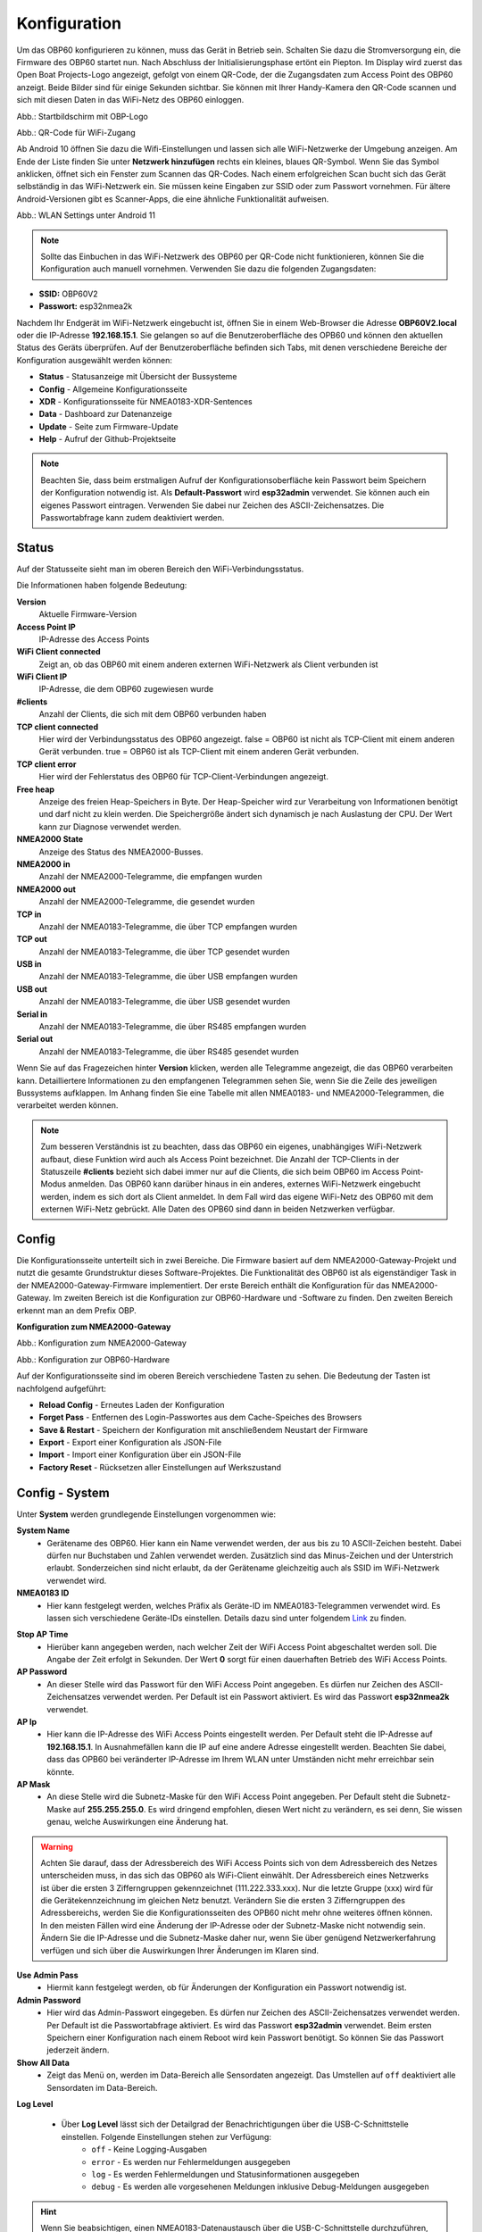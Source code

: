 Konfiguration
=============

Um das OBP60 konfigurieren zu können, muss das Gerät in Betrieb sein. Schalten Sie dazu die Stromversorgung ein, die Firmware des OBP60 startet nun. Nach Abschluss der Initialisierungsphase ertönt ein Piepton. Im Display wird zuerst das Open Boat Projects-Logo angezeigt, gefolgt von einem QR-Code, der die Zugangsdaten zum Access Point des OBP60 anzeigt. Beide Bilder sind für einige Sekunden sichtbar. Sie können mit Ihrer Handy-Kamera den QR-Code scannen und sich mit diesen Daten in das WiFi-Netz des OBP60 einloggen.

.. image:: ../pics/OBP60_OBP_Logo_tr.png
             :scale: 30%
             
Abb.: Startbildschirm mit OBP-Logo
             
.. image:: ../pics/OBP60_QR_Code_tr.png
             :scale: 30%
             
Abb.: QR-Code für WiFi-Zugang

Ab Android 10 öffnen Sie dazu die Wifi-Einstellungen und lassen sich alle WiFi-Netzwerke der Umgebung anzeigen. Am Ende der Liste finden Sie unter **Netzwerk hinzufügen** rechts ein kleines, blaues QR-Symbol. Wenn Sie das Symbol anklicken, öffnet sich ein Fenster zum Scannen das QR-Codes. Nach einem erfolgreichen Scan bucht sich das Gerät selbständig in das WiFi-Netzwerk ein. Sie müssen keine Eingaben zur SSID oder zum Passwort vornehmen. Für ältere Android-Versionen gibt es Scanner-Apps, die eine ähnliche Funktionalität aufweisen. 

.. image:: ../pics/WiFi_QR_Code_Settings.png
             :scale: 30%
             
Abb.: WLAN Settings unter Android 11

.. note::
    Sollte das Einbuchen in das WiFi-Netzwerk des OBP60 per QR-Code nicht funktionieren, können Sie die Konfiguration auch manuell vornehmen. Verwenden Sie dazu die folgenden Zugangsdaten:

* **SSID:** OBP60V2
* **Passwort:** esp32nmea2k  

Nachdem Ihr Endgerät im WiFi-Netzwerk eingebucht ist, öffnen Sie in einem Web-Browser die Adresse **OBP60V2.local** oder die IP-Adresse **192.168.15.1**. Sie gelangen so auf die Benutzeroberfläche des OPB60 und können den aktuellen Status des Geräts überprüfen. Auf der Benutzeroberfläche befinden sich Tabs, mit denen verschiedene Bereiche der Konfiguration ausgewählt werden können:

* **Status** - Statusanzeige mit Übersicht der Bussysteme
* **Config** - Allgemeine Konfigurationsseite
* **XDR** - Konfigurationsseite für NMEA0183-XDR-Sentences
* **Data** - Dashboard zur Datenanzeige
* **Update** - Seite zum Firmware-Update
* **Help** - Aufruf der Github-Projektseite

.. note::
	Beachten Sie, dass beim erstmaligen Aufruf der Konfigurationsoberfläche kein Passwort beim Speichern der Konfiguration notwendig ist. Als **Default-Passwort** wird **esp32admin** verwendet. Sie können auch ein eigenes Passwort eintragen. Verwenden Sie dabei nur Zeichen des ASCII-Zeichensatzes. Die Passwortabfrage kann zudem deaktiviert werden.

Status
------

Auf der Statusseite sieht man im oberen Bereich den WiFi-Verbindungsstatus.

.. image:: ../pics/Status_1.png
             :scale: 60%

Die Informationen haben folgende Bedeutung:

**Version**
	Aktuelle Firmware-Version
**Access Point IP**
	IP-Adresse des Access Points
**WiFi Client connected**
	Zeigt an, ob das OBP60 mit einem anderen externen WiFi-Netzwerk als Client verbunden ist
**WiFi Client IP**
    IP-Adresse, die dem OBP60 zugewiesen wurde
**#clients**
	Anzahl der Clients, die sich mit dem OBP60 verbunden haben
**TCP client connected**
	Hier wird der Verbindungsstatus des OBP60 angezeigt. false = OBP60 ist nicht als TCP-Client mit einem anderen Gerät verbunden. true = OBP60 ist als TCP-Client mit einem anderen Gerät verbunden.
**TCP client error**
	Hier wird der Fehlerstatus des OBP60 für TCP-Client-Verbindungen angezeigt.
**Free heap**
	Anzeige des freien Heap-Speichers in Byte. Der Heap-Speicher wird zur Verarbeitung von Informationen benötigt und darf nicht zu klein werden. Die Speichergröße ändert sich dynamisch je nach Auslastung der CPU. Der Wert kann zur Diagnose verwendet werden.
**NMEA2000 State**
	Anzeige des Status des NMEA2000-Busses.
**NMEA2000 in**
	Anzahl der NMEA2000-Telegramme, die empfangen wurden
**NMEA2000 out**
	Anzahl der NMEA2000-Telegramme, die gesendet wurden
**TCP in**
	Anzahl der NMEA0183-Telegramme, die über TCP empfangen wurden
**TCP out**
	Anzahl der NMEA0183-Telegramme, die über TCP gesendet wurden
**USB in**
	Anzahl der NMEA0183-Telegramme, die über USB empfangen wurden
**USB out**
	Anzahl der NMEA0183-Telegramme, die über USB gesendet wurden
**Serial in**
	Anzahl der NMEA0183-Telegramme, die über RS485 empfangen wurden
**Serial out**
	Anzahl der NMEA0183-Telegramme, die über RS485 gesendet wurden

Wenn Sie auf das Fragezeichen hinter **Version** klicken, werden alle Telegramme angezeigt, die das OBP60 verarbeiten kann. Detailliertere Informationen zu den empfangenen Telegrammen sehen Sie, wenn Sie die Zeile des jeweiligen Bussystems aufklappen. Im Anhang finden Sie eine Tabelle mit allen NMEA0183- und NMEA2000-Telegrammen, die verarbeitet werden können.

.. note::
	Zum besseren Verständnis ist zu beachten, dass das OBP60 ein eigenes, unabhängiges WiFi-Netzwerk aufbaut, diese Funktion wird auch als Access Point bezeichnet. Die Anzahl der TCP-Clients in der Statuszeile **#clients** bezieht sich dabei immer nur auf die Clients, die sich beim OBP60 im Access Point-Modus anmelden. Das OBP60 kann darüber hinaus in ein anderes, externes WiFi-Netzwerk eingebucht werden, indem es sich dort als Client anmeldet. In dem Fall wird das eigene WiFi-Netz des OBP60 mit dem externen WiFi-Netz gebrückt. Alle Daten des OPB60 sind dann in beiden Netzwerken verfügbar. 
	
Config
------

Die Konfigurationsseite unterteilt sich in zwei Bereiche. Die Firmware basiert auf dem NMEA2000-Gateway-Projekt und nutzt die gesamte Grundstruktur dieses Software-Projektes. Die Funktionalität des OBP60 ist als eigenständiger Task in der NMEA2000-Gateway-Firmware implementiert. Der erste Bereich enthält die Konfiguration für das NMEA2000-Gateway. Im zweiten Bereich ist die Konfiguration zur OBP60-Hardware und -Software zu finden. Den zweiten Bereich erkennt man an dem Prefix OBP.

**Konfiguration zum NMEA2000-Gateway**

.. image:: ../pics/Config_1.png
             :scale: 60%
             
Abb.: Konfiguration zum NMEA2000-Gateway

.. image:: ../pics/Config_2.png
             :scale: 60%
             
Abb.: Konfiguration zur OBP60-Hardware

Auf der Konfigurationsseite sind im oberen Bereich verschiedene Tasten zu sehen. Die Bedeutung der Tasten ist nachfolgend aufgeführt:

* **Reload Config** - Erneutes Laden der Konfiguration
* **Forget Pass** - Entfernen des Login-Passwortes aus dem Cache-Speiches des Browsers
* **Save & Restart** - Speichern der Konfiguration mit anschließendem Neustart der Firmware
* **Export** - Export einer Konfiguration als JSON-File
* **Import** - Import einer Konfiguration über ein JSON-File
* **Factory Reset** - Rücksetzen aller Einstellungen auf Werkszustand

.. _Config - System:

Config - System
---------------

.. image:: ../pics/Config_System.png
             :scale: 60%

Unter **System** werden grundlegende Einstellungen vorgenommen wie:

**System Name**
	* Gerätename des OBP60. Hier kann ein Name verwendet werden, der aus bis zu 10 ASCII-Zeichen besteht. Dabei dürfen nur Buchstaben und Zahlen verwendet werden. Zusätzlich sind das Minus-Zeichen und der Unterstrich erlaubt. Sonderzeichen sind nicht erlaubt, da der Gerätename gleichzeitig auch als SSID im WiFi-Netzwerk verwendet wird.
	
**NMEA0183 ID**
	* Hier kann festgelegt werden, welches Präfix als Geräte-ID im NMEA0183-Telegrammen verwendet wird. Es lassen sich verschiedene Geräte-IDs einstellen. Details dazu sind unter folgendem `Link`_ zu finden.

.. _Link: https://de.wikipedia.org/wiki/NMEA_0183#Ger%C3%A4te-IDs

**Stop AP Time**
	* Hierüber kann angegeben werden, nach welcher Zeit der WiFi Access Point abgeschaltet werden soll. Die Angabe der Zeit erfolgt in Sekunden. Der Wert **0** sorgt für einen dauerhaften Betrieb des WiFi Access Points.
	
**AP Password**
	* An dieser Stelle wird das Passwort für den WiFi Access Point angegeben. Es dürfen nur Zeichen des ASCII-Zeichensatzes verwendet werden. Per Default ist ein Passwort aktiviert. Es wird das Passwort **esp32nmea2k** verwendet.
	
**AP Ip**
	* Hier kann die IP-Adresse des WiFi Access Points eingestellt werden. Per Default steht die IP-Adresse auf **192.168.15.1**. In Ausnahmefällen kann die IP auf eine andere Adresse eingestellt werden. Beachten Sie dabei, dass das OPB60 bei veränderter IP-Adresse im Ihrem WLAN unter Umständen nicht mehr erreichbar sein könnte.
	
**AP Mask**
	* An diese Stelle wird die Subnetz-Maske für den WiFi Access Point angegeben. Per Default steht die Subnetz-Maske auf **255.255.255.0**. Es wird dringend empfohlen, diesen Wert nicht zu verändern, es sei denn, Sie wissen genau, welche Auswirkungen eine Änderung hat.
	
.. warning::	
	Achten Sie darauf, dass der Adressbereich des WiFi Access Points  sich von dem Adressbereich des Netzes unterscheiden muss, in das sich das OBP60 als WiFi-Client einwählt. Der Adressbereich eines Netzwerks ist über die ersten 3 Zifferngruppen gekennzeichnet (111.222.333.xxx). Nur die letzte Gruppe (xxx) wird für die Gerätekennzeichnung im gleichen Netz benutzt. Verändern Sie die ersten 3 Zifferngruppen des Adressbereichs, werden Sie die Konfigurationsseiten des OPB60 nicht mehr ohne weiteres öffnen können. In den meisten Fällen wird eine Änderung der IP-Adresse oder der Subnetz-Maske nicht notwendig sein. Ändern Sie die IP-Adresse und die Subnetz-Maske daher nur, wenn Sie über genügend Netzwerkerfahrung verfügen und sich über die Auswirkungen Ihrer Änderungen im Klaren sind.

**Use Admin Pass**
	* Hiermit kann festgelegt werden, ob für Änderungen der Konfiguration ein Passwort notwendig ist.
	
**Admin Password**
	* Hier wird das Admin-Passwort eingegeben. Es dürfen nur Zeichen des ASCII-Zeichensatzes verwendet werden. Per Default ist die Passwortabfrage aktiviert. Es wird das Passwort **esp32admin** verwendet. Beim ersten Speichern einer Konfiguration nach einem Reboot wird kein Passwort benötigt. So können Sie das Passwort jederzeit ändern.
	
**Show All Data**
	* Zeigt das Menü ``on``, werden im Data-Bereich alle Sensordaten angezeigt. Das Umstellen auf ``off`` deaktiviert alle Sensordaten im Data-Bereich.
	
**Log Level**

	* Über **Log Level** lässt sich der Detailgrad der Benachrichtigungen über die USB-C-Schnittstelle einstellen. Folgende Einstellungen stehen zur Verfügung:
		* ``off`` - Keine Logging-Ausgaben
		* ``error`` - Es werden nur Fehlermeldungen ausgegeben
		* ``log`` - Es werden Fehlermeldungen und Statusinformationen ausgegeben
		* ``debug`` - Es werden alle vorgesehenen Meldungen inklusive Debug-Meldungen ausgegeben 
		
.. hint::
	Wenn Sie beabsichtigen, einen NMEA0183-Datenaustausch über die USB-C-Schnittstelle  durchzuführen, sollten Sie den **Log Level** auf ``off`` stellen. Beachten Sie das nicht, kann die Auswertung von Logging-Ausgaben sehr unübersichtlich werden, da Logging-Daten und NMEA0183-Telegramme dann gemischt ausgegeben werden. Wenn Sie nur Logging-Ausgaben sehen wollen, stellen Sie **NMEA to USB** und **NMEA from USB** unter :ref:`Config - USB Port` auf ``off``.
	


.. _Config - Converter:

Config - Converter
------------------

.. image:: ../pics/Config_Converter.png
             :scale: 60%

Mit den nachfolgenden Einstellungen können Sie die Funktion des NMEA2000-Gateways verändern.

**Min XDR Interval**
	* Hier wird die Intervallzeit der XDR-Signalverarbeitung eingestellt. XDR-Telegramme sind frei definierbare Sensor-Telegramme. Die Intervallzeit kann ab 10 ms eingestellt werden. Der Default-Wert steht auf 100 ms. Mit der kürzesten Intervallzeit von 10 ms wird eine Datenverarbeitungsrate von 100 Hz erreicht.
	
**Min N2K Interval**
	* Hier wird die Intervallzeit der NMEA2000-Signalverarbeitung eingestellt. Die Intervallzeit kann ab 5 ms eingestellt werden. Der Defaultwert steht auf 50 ms.
	
.. note::
	Bedenken Sie, dass kurze Intervallzeiten eine große Prozessorlast bewirken. Stellen Sie den Wert möglichst so ein, so dass ihre Daten noch zeitlich korrekt verarbeitet werden können. Mit dem Standardwert von 100 ms für das XDR-Interval und 50 ms für das N2K-Intervall können die meisten Anwendungen sinnvoll betrieben werden.
	
**NMEA2000 out**
	* Hier kann eingestellt werden, ob NMEA2000-Telegramme in das NMEA-Netzwerk übertragen werden
		* ``on`` - Ausgabe der NMEA2000-Daten
		* ``off`` - Keine Ausgabe der NMEA2000-Daten
		
.. _Config - USB Port:

Config - USB Port
-----------------

.. image:: ../pics/Config_USB_Port.png
             :scale: 60%

Über die Seite **USB** Port können die Funktionen des USB-Ports detailliert eingestellt werden.

**USB Mode**
	* legt das Format fest, wie Daten am USB-Port verarbeitet werden. Mit dem Actisense-Format können NMEA2000-Telegramme von externer Software empfangen und verarbeitet werden. Actisense-Daten werden innerhalb des Geräts in NMEA2000-Daten und in NMEA0183-Daten  übersetzt. So kann z.B. die `Simulations- und Diagnosesoftware`_ der Fa. Actisense zur Analyse der Busdaten verwendet werden.
	
.. _Simulations- und Diagnosesoftware: https://actisense.com/de/software/
	
		* ``nmea0183`` - Verarbeitung im NMEA0183-Format
		* ``actisense`` - Verarbeitung im Actisense-Format
		
**USB Baud Rate**
	* Hier kann die Schnittstellengeschwindigkeit der seriellen USB-Schnittstelle eingestellt werden. Es lassen sich Geschwindigkeiten zwischen 1.200 Bd und 460.800 Bd einstellen.
	
.. hint::
	Stellen Sie die Schnittstellengeschwindigkeit so ein, dass sie ausreichend hoch ist, um alle Datentelegramme im Sendeintervall verarbeiten zu können. Mit dem Default-Wert von 115.200 Bd können die meisten Anwendungen sinnvoll betrieben werden.

Mit den nachfolgenden drei Einstellungen lässt sich die Datenrichtung an der USB-C-Schnittstelle einstellen. Dabei wird zwischen NMEA0183 und NMEA2000 unterschieden.
	
**NMEA to USB**
	* ``on`` - NMEA0183-Daten werden an die USB-Schnittstelle ausgegeben
	* ``off`` - NMEA0183-Daten werden nicht an die USB-Schnittstelle ausgeben
	
**NMEA from USB**
	* ``on`` - NMEA0183-Daten werden von der USB-Schnittstelle empfangen
	* ``off`` - NMEA0183-Daten werden nicht von der USB-Schnittstelle empfangen
	
**USB to NMEA2000**
	* ``on`` - Daten werden von der USB-Schnittstelle an den NMEA2000-Bus weitergeleitet
	* ``off`` - Daten werden nicht von der USB-Schnittstelle an den NMEA2000-Bus weitergeleiten
	
In den nächsten beiden Einstellungen werden die Filterfunktionen **USB read Filter** und **USB write Filter** für das Lesen und Schreiben an der USB-Schnittstelle gesetzt. Es lassen sich nur NMEA0183-Daten filtern. Dabei lässt sich gesondert einstellen, ob AIS-Positionssignale verarbeitet werden. Als Filterformen stehen <Whitelist> und <Blacklist> zur Verfügung, also einmal die Angabe von Filterkriterien, die die betroffenen Daten einschliessen sollen (Whitelist), dann solche, die zum Ausschluss von Daten führen (Blacklist).

**USB Filter**
	* ``aison`` - AIS-Daten an der USB-Schnittstelle werden verarbeitet
	* ``aisoff`` - AIS-Daten an der USB-Schnittstelle werden nicht verarbeitet
	* ``blacklist`` - Der Filter arbeitet mit einer Blacklist. Die gekennzeichneten Telegramme werden nicht verarbeitet.
	* ``whitelist`` - Der Filter arbeitet mit einer Whitelist. Nur die aufgelisteten Telegramme werden verarbeitet.
	
Im Eingabefeld werden die Kurzbezeichner der NMEA0183-Telegramme eingetragen, Mehrere Einträge werden durch Komma ``,`` getrennt. Folgende Kurzbezeichner können verwendet werden:

	* DBK, DBS, DBT, DPT, GGA, GLL, GSA, GSV, HDM, HDT, MTW, MWD, MWV, RMB, RMC, ROT, RSA, VHW, VTG, VWR, XDR, XTE, ZDA
	
Die genaue Bedeutung der Kurzbezeichner ist `hier`_ erklärt.

.. _hier: https://de.wikipedia.org/wiki/NMEA_0183

.. hint::
	Filterfunktionen sind ein mächtiges Werkzeug, um Datenflüsse zu steuern. Überlegen Sie sich vor der Konfiguration, wie Ihre Datenflüsse im Boot aussehen sollen, und erstellen sich dazu eine Skizze. Setzen Sie die Filter so ein, dass sie nur die Daten senden und empfangen, die sie auch wirklich benötigen. Unterscheiden Sie dabei, was gesendet und was empfangen werden soll, vermeiden Sie dabei auf alle Fälle Datenschleifen.
	
.. warning::
	Datenschleifen führen zu Fehlfunktionen des Gerätes. Bei Datenschleifen laufen die selben Daten über mehrere Geräte im Kreis. Dadurch entstehen hohe Senderaten, weil fortlaufend die gleichen Daten gesendet und empfangen werden. Die Prozessorlast erhöht sich dabei auf ein Maximum. Unter Umständen kann das Gerät ausfallen, die anfallenden Daten nicht mehr zeitnah verarbeiten oder nicht mehr bedienbar sein. Beachten Sie, dass der Zustand auch erst dann eintreten kann, wenn weitere Geräte am Bussystem später zugeschaltet werden.
	
.. _Config - Serial Port:

Config - Serial Port
--------------------

.. image:: ../pics/Config_Serial_Port.png
             :scale: 60%

Über **serial port** können Einstellungen zur seriellen NMEA0183-Schnittstelle vorgenommen werden. Diese Einstellungen beziehen sich auf die RS485-Schnittstelle am Steckverbinder **CN1** mit den Signalen ``A``, ``B`` und ``Shield``.

**Serial Direction**
	* ``off`` - Die NMEA0183-Schnittstelle ist ausgeschaltet
	* ``send`` - Die NMEA0183-Schnittstelle sendet
	* ``receive`` - Die NMEA0183-Schnittstelle empfängt
	
.. note::
	Die serielle Schnittstelle ist konform zu RS485 und RS422 und arbeitet im Halbduplex-Betrieb. Es kann entweder gesendet oder empfangen werden. Beides gleichzeitig ist nicht möglich. Wenn Sie eine Vollduplex-Übertragung für NMEA0183-Daten benötigen, dann können Sie die USB-C-Schnittstelle benutzen. Diese Schnittstelle ist aber nicht zu RS485 oder RS422 konform. Sie kann sinnvoll verwendet werden, wenn Sie Daten z.B. in OpenCPN auf einem PC oder Laptop verarbeiten wollen.
	
**Serial Baud Rate**
	* Einstellung der Baudrate zwischen 1.200 und 460.800 Bd.

**Serial To NMEA2000**
	* ``on`` - Daten an der Schnittstelle werden nach NMEA2000 übertragen (Gateway-Funktion)
	* ``off`` - Daten an der Schnittstelle werden nicht nach NMEA2000 übertragen
	
In den nächsten beiden Einstellungen werden die Filterfunktionen **Serial read Filter** und **Serial write Filter** für das Lesen und Schreiben an der seriellen Schnittstelle vorgenommen. Es lassen sich nur NMEA0183-Daten filtern. Dabei lässt sich gesondert einstellen, ob auch AIS-Positionssignale verarbeitet werden. Als Filterformen stehen Whitelist und Blacklist zur Verfügung.

**Serial Filter**
	* ``aison`` - AIS-Daten an der USB-Schnittstelle werden verarbeitet
	* ``aisoff`` - AIS-Daten an der USB-Schnittstelle werden nicht verarbeitet
	* ``blacklist`` - Der Filter arbeitet mit einer Blacklist. Die gekennzeichneten Telegramme werden nicht verarbeitet.
	* ``whitelist`` - Der Filter arbeitet mit einer Whitelist. Nur die aufgelisteten Telegramme werden verarbeitet.
	
Im Eingabefeld werden die Kurzbezeichner der NMEA0183-Telegramme eingetragen, mehrere Einträge werden durch Komma ``,`` getrennt. Folgende Kurzbezeichner können verwendet werden:

	* DBK, DBS, DBT, DPT, GGA, GLL, GSA, GSV, HDM, HDT, MTW, MWD, MWV, RMB, RMC, ROT, RSA, VHW, VTG, VWR, XDR, XTE, ZDA
	
Die genaue Bedeutung der Kurzbezeichner ist `hier`_ erklärt.

.. _Config - TCP Server:

Config - TCP Server
-------------------

.. image:: ../pics/Config_TCP_Server.png
             :scale: 60%
             
Hier werden die Einstellungen zum Betrieb des OPB60 als TCP-Server vorgenommen. Der TCP-Server ist ein Server-Dienst, über den Daten schreibend und lesend ausgetauscht werden können. Dabei meldet sich ein Netzwerk-Gerät als Client aktiv über einen TCP-Port am Server an und kann dann Daten mit dem TCP-Server austauschen.

.. note::
    Der Anmeldevorgang muss immer vom Client initiiert werden. Bei Verbindungsabbrüchen muss der Client die Verbindung wieder selbständig aufbauen. Achten Sie darauf, dass der Client über eine Auto-Connect-Funktion verfügt. Anderenfalls verlieren Sie die Datenverbindung bei Verbindungsabbrüchen dauerhaft.

**TCP Port**
	* Angabe des TCP-Port, auf dem der Server auf eingehende Verbindungsanfragen wartet. Der Default-Wert ist 10110. Verwenden Sie nur Ports größer 1024, da Ports unterhalb von 1024 für feste Anwendungen reserviert sind. Der Maximalwert liegt bei 65535.
	
**Max TCP Clients**
	* Angabe, wieviele Clients sich maximal mit dem TCP-Server verbinden dürfen. Der Default-Wert ist 6.
	
.. note::	
	Beachten Sie, dass eine hohe Zahl an Clients eine große Rechenlast der CPU verursachen kann. Sorgen Sie daher dafür, dass sich nie mehr als 6 Clients mit dem Server verbinden können. Anderenfalls kann es zur Beeinträchtigung der Datenverarbeitung kommen oder das Gerät reagiert nicht mehr korrekt.

**NMEA0183 Out**
    * ``on`` - Am TCP-Port werden NMEA0183-Daten ausgegeben
    * ``off`` - Am TCP-Port werden keine NMEA0183-Daten ausgegeben
	
**NMEA0183 In**
    * ``on`` - Am TCP-Port werden NMEA0183-Daten empfangen
    * ``off`` - Am TCP-Port werden keine NMEA0183-Daten empfangen
	
**To NMEA2000**
	* ``on`` - Daten am TCP-Port werden nach NMEA2000 übertragen (Gateway-Funktion)
	* ``off`` - Daten am TCP-Port werden nicht nach NMEA2000 übertragen
	
In den nächsten beiden Einstellungen werden die Filterfunktionen **NMEA Read Filter** und **NMEA Write Filter** für das Lesen und Schreiben am TCP-Port vorgenommen. Es lassen sich nur NMEA0183-Daten filtern. Dabei lässt sich gesondert einstellen, ob AIS-Positionssignale verarbeitet werden. Als Filterformen stehen "Whitelist" und "Blacklist" zur Verfügung.

**NMEA Read Filter**
	* ``aison`` - Einkommende AIS-Daten an der USB-Schnittstelle werden verarbeitet
	* ``aisoff`` - Einkommende AIS-Daten an der USB-Schnittstelle werden nicht verarbeitet
	* ``blacklist`` - Der Filter arbeitet mit einer Blacklist. Die gekennzeichneten Telegramme werden nicht verarbeitet.
	* ``whitelist`` - Der Filter arbeitet mit einer Whitelist. Nur die aufgelisteten Telegramme werden verarbeitet.

**NMEA Write Filter**
	* ``aison`` - Zu sendende AIS-Daten an der USB-Schnittstelle werden verarbeitet
	* ``aisoff`` - Zu sendende AIS-Daten an der USB-Schnittstelle werden nicht verarbeitet
	* ``blacklist`` - Der Filter arbeitet mit einer Blacklist. Die gekennzeichneten Telegramme werden nicht verarbeitet.
	* ``whitelist`` - Der Filter arbeitet mit einer Whitelist. Nur die aufgelisteten Telegramme werden verarbeitet.
	
Im Eingabefeld werden die Kurzbezeichner der NMEA0183-Telegramme eingetragen, mehrere Einträge werden durch Komma ``,`` getrennt. Folgende Kurzbezeichner können verwendet werden:

	* DBK, DBS, DBT, DPT, GGA, GLL, GSA, GSV, HDM, HDT, MTW, MWD, MWV, RMB, RMC, ROT, RSA, VHW, VTG, VWR, XDR, XTE, ZDA
	
Die genaue Bedeutung der Kurzbezeichner ist `hier`_ erklärt.

**Seasmart Out**
    * Über Seasmart lassen sich NMEA2000-Daten in NMEA0183-Telegrammen übersetzen. Wenn Sie **Seasmart** aktivieren, werden alle NMEA2000-Daten über NMEA0183-Telegramme ausgegeben und getunnelt. Die Daten werden dabei in Binärform in einem NMEA0183-Telegramm übertragen. Auf diese Weise können Sie von einem OBP60 (TCP-Server) zu einem weiteren OBP60 (TCP-Client) NMEA2000-Daten über Wifi übertragen. Achten Sie darauf, dass auf der Gegenseite ebenfalls **Seasmart** aktiviert ist.
    * ``on`` - Der TCP-Server kann Seasmart-Daten senden und empfangen
    * ``off`` - Seasmart wird vom TCP-Server nicht unterstützt
	
.. _Config - TCP Client:

Config - TCP Client
-------------------
.. _config_tcp_client:
.. image:: ../pics/Config_TCP_Client.png
             :scale: 60%
             
Hier werden die Einstellungen für den Betrieb des OPB60 als TCP-Client vorgenommen. Das OBP60 kann als TCP-Client Daten mit einem TCP-Server lesend und schreibend austauschen. Dabei meldet sich das OBP60 als Client aktiv über einen TCP-Port am TCP-Server an und kann dann Daten mit dem Server austauschen. Der TCP-Client-Modus enthält ein Auto-Connect, um bei Verbindungsabbrüchen automatisch die Verbindung wieder aufnehmen zu können.

**Enable**
    * ``on`` - Der TCP-Client-Modus ist im OBP60 aktiviert
    * ``off`` - Der TCP-Client-Modus ist deaktiviert
	
**Remote Port**
	* Angabe des TCP-Ports, über den Daten mit einem TCP-Server ausgetauscht werden sollen. Der Default-Wert ist 10110. Damit der Datenaustausch zwischen einem TCP-Server und einem TCP-Client stattfinden kann, muss der selbe Port vom TCP-Client verwendet werden, den der TCP-Server für die Kommunikation verwendet. Benutzen Sie nur Ports größer 1024, da Ports unterhalb von 1024 für festgelegte Anwendungen reserviert sind. Der Maximalwert liegt bei 65535.
	
**Remote Address**
    Die <Remote Address> ist die Adresse des TCP-Servers im WiFi-Netzwerk, mit dem Sie Daten austauschen wollen. Sie können eine IP-Adresse wie z.B. **192.168.15.1** oder einen MDNS-Hostnamen wie z.B. **OBP60V2.local** verwenden.

.. warning::
    Wenn Sie Daten zwischen zwei OBP60 via WiFi austauschen wollen, müssen sich beide Geräte im selben Funknetz befinden, auch müssen sie unterschiedliche System-Namen haben. Ihre Access Points müssen im gleichen IP-Adressbereich liegen, aber unterschiedliche Geräteadressen haben. Eine Gerät muss als TCP-Server und das andere Gerät als TCP-Client konfiguriert sein. Die Einstellungen dazu werden unter :ref:`Config - System` vorgenommen. Wenn Sie das nicht beachten, kann es zu Störungen im WiFi-Datenverkehr kommen und Sie können unter Umständen die Web-Konfigurationsoberflächen der Geräte nicht mehr erreichen.
    
**NMEA0183 Out**
    * ``on`` - Am TCP-Port werden NMEA0183-Daten ausgegeben
    * ``off`` - Am TCP-Port werden keine NMEA0183-Daten ausgegeben
	
**NMEA0183 In**
    * ``on`` - Am TCP-Port werden NMEA0183-Daten empfangen
    * ``off`` - Am TCP-Port werden keine NMEA0183-Daten empfangen
	
**To NMEA2000**
	* ``on`` - Daten am TCP-Port werden nach NMEA2000 übertragen (Gateway-Funktion)
	* ``off`` - Daten am TCP-Port werden nicht nach NMEA2000 übertragen
	
In den nächsten beiden Einstellungen werden die Filterfunktionen **NMEA Read Filter** und **NMEA Write Filter** für das Lesen und Schreiben am TCP-Port vorgenommen. Es lassen sich nur NMEA0183-Daten filtern. Dabei lässt sich gesondert einstellen, ob AIS-Positionssignale verarbeitet werden. Als Filterformen stehen Whitelist und Blacklist zur Verfügung.

**NMEA Read Filter**
	* ``aison`` - Einkommende AIS-Daten an der USB-Schnittstelle werden verarbeitet
	* ``aisoff`` - Einkommende AIS-Daten an der USB-Schnittstelle werden nicht verarbeitet
	* ``blacklist`` - Der Filter arbeitet mit einer Blacklist. Die gekennzeichneten Telegramme werden nicht verarbeitet.
	* ``whitelist`` - Der Filter arbeitet mit einer Whitelist. Nur die aufgelisteten Telegramme werden verarbeitet.

**NMEA Write Filter**
	* ``aison`` - Zu sendende AIS-Daten an der USB-Schnittstelle werden verarbeitet
	* ``aisoff`` - Zu sendende AIS-Daten an der USB-Schnittstelle werden nicht verarbeitet
	* ``blacklist`` - Der Filter arbeitet mit einer Blacklist. Die gekennzeichneten Telegramme werden nicht verarbeitet.
	* ``whitelist`` - Der Filter arbeitet mit einer Whitelist. Nur die aufgelisteten Telegramme werden verarbeitet.
	
Im Eingabefeld werden die Kurzbezeichner der NMEA0183-Telegramme eingetragen, mehrere Einträge werden durch Komma ``,`` getrennt. Folgende Kurzbezeichner können verwendet werden:

	* DBK, DBS, DBT, DPT, GGA, GLL, GSA, GSV, HDM, HDT, MTW, MWD, MWV, RMB, RMC, ROT, RSA, VHW, VTG, VWR, XDR, XTE, ZDA
	
Die genaue Bedeutung der Kurzbezeichner ist `hier`_ erklärt.

**SeaSmart Out**
    * Über SeaSmart lassen sich NMEA2000-Daten in NMEA0183-Telegrammen übersetzen. Wenn Sie **SeaSmart** aktivieren, werden alle NMEA2000-Daten über NMEA0183-Telegramme ausgegeben und getunnelt. Die Daten werden dabei in Binärform in einem NMEA0183-Telegramm übertragen. Auf diese Weise können Sie von einem OBP60 (TCP-Server) zu einem weiteren OBP60 (TCP-Client) NMEA2000-Daten über Wifi übertragen. Achten Sie darauf, dass auf der Gegenseite ebenfalls **SeaSmart** aktiviert ist.
    * ``on`` - Der TCP-Server kann SeaSmart-Daten senden und empfangen
    * ``off`` - SeaSmart wird vom TCP-Server nicht unterstützt
	


Config - WiFi Client
--------------------

.. image:: ../pics/Config_WiFi_Client.png
             :scale: 60%

Das OBP60 kann neben dem WiFi Access Point auch als WiFi-Client betrieben werden. In diesem Modus kann das OBP60 einem anderen WiFi-Netz beitreten und dort Daten austauschen. Auf diese Weise lässt sich das OPB60 in Ihr bestehendes Bord-WLAN integrieren. Der WiFi-Client-Modus enthält ein Auto-Connect, um bei Verbindungsabbrüchen automatisch die Verbindung wieder aufnehmen zu können.

**WiFi Client**
    * ``on`` - Der WiFi-Client-Modus ist aktiviert
    * ``off`` - Der WiFi-Client-Modus wird nicht unterstützt
	
**WiFi Client SSID**
    * Tragen Sie hier einen WiFi-Netzwerknamen ein, zum Beispiel den Ihres Bord-WLANs. Als Namen können alle Zeichen des ASCII-Zeichensatzes verwendet werden.
    
**WiFi Client Pasword**
    * Tragen Sie hier das zur o.g. SSID gehörende WiFi-Passwort ein. Als Passwort können alle Zeichen des ASCII-Zeichensatzes verwendet werden. Bei der Eingabe wird das Passwort verdeckt mit Sternchen ``*****`` angezeigt. Über das Augen-Symbol kann das Passwort im Klartext angezeigt werden.
    
.. hint::
    Wenn Sie Probleme mit der Verbindung zu weiteren WiFi-Netzwerken haben, dann überprüfen Sie, ob der Netzwerkname oder das Passwort Sonderzeichen enthält. In einigen Situationen können Sonderzeichen oder zu lange Passwörter Verbindungsprobleme verursachen. Ändern Sie dann versuchsweise den Netzwerknamen oder das Passwort. Mitunter hilft auch ein Neustart Ihres Bord-Routers, in dessen WLAN Sie das OPB60 einbuchen möchten.
    
Config - OBP Settings
---------------------

.. image:: ../pics/Config_OBP60_Settings.png
             :scale: 60%
             
Auf der Seite **OBP60 Settings** können Sie Einstellungen vornehmen, die sich auf Ihr Boot beziehen, in dem das OBP60 eingebaut ist.  Die eingetragenen Werte werden dazu benutzt, um zum Beispiel eine ungefähre Reichweitenbestimmung für Wasser, Kraftstoff und Batterie vornehmen zu können. Geben Sie bitte die Werte für Ihr Boot möglichst genau ein, und beachten Sie die entsprechenden Einheiten. Die Einstellungen dienen dazu, verschiedene Betriebszustände auf dem OPB60 in Grafiken darzustellen.

.. warning::
    Bedenken Sie, dass die Reichweitenbestimmung mit dem internen Spannungssensor nur als Richtwert verstanden werden sollte. Insbesondere bei den Batterietypen AGM und LiFePo4 müssen Sie mit größeren Ungenauigkeiten rechnen. Beobachten und überprüfen Sie die Ergebnisse unter realen Bedingungen, bevor Sie den Anzeigewerten vertrauen. 

**Time Zone**
    * Über **Time Zone** kann die Zeitzone im Bereich von -12 und +14 Stunden eingestellt werden.

Die meisten Einstellungen sollten selbsterklärend sein. Sofern Sie keine Solarpaneele benutzen, belassen Sie den Wert von **Solar Power**  auf 0. **Generator Power** bezieht sich auf einen Elektrogenerator, der im Boot arbeitet. Das kann eine Lichtmaschine, ein Windgenerator, ein Schleppgenerator oder ein weiterer Zusatz-Generator sein. Die Leistungsangaben für **Solar Power** und **Generator Power** werden zur Visualisierung der Energieflüsse benötigt.

Config - OBP Units
------------------

.. image:: ../pics/Config_OBP60_Units.png
             :scale: 60%
             
Die Einstellung der Einheiten wird unter **OBP Units** vorgenommen. Für die jeweiligen physikalischen Größen lassen sich verschiedene Einheiten verwenden. 

**Date Format**
    * Mit **Date Format** kann das Ausgabeformat des Datums angepasst werden.
    * ``DE`` - Deutsches Datumsformat ``31.12.2024``
    * ``GB`` - Britisches Datumsformat ``31/12/2024``
    * ``US`` - US-Datumsformat ``12/31/2024``

.. _Config - OBP Hardware:

Config - OBP Hardware
---------------------

.. image:: ../pics/Config_OBP60_Hardware.png
             :scale: 60%

Unter **Hardware** werden alle Einstellungen bezüglich verbauter Hardware oder externer Zusatz-Hardware des OPB60 vorgenommen. Die Default-Einstellungen entsprechen den Minimal-Einstellungen für ein OBP60-Gerät. Je nach verbauter Hardware können unterschiedliche Sensoren und Funktionen zum Einsatz kommen.

**CPU Speed**
     * Taktfrequenz der CPU. Die Taktfrequenz wird 1 min nach dem Abschluss des Bootvorgangs umgestellt.
     * ``80`` - 80 MHz
     * ``160`` - 160 MHz
     * ``240`` - 240 MHz

**RTC Modul**
     * Typ der Echtzeituhr
     * ``off`` - Es wird keine Echtzeituhr benutzt
     * ``DS1388`` - Echtzeituhr DS1388 (Default)

**GPS Sensor**
     * Typ des GPS-Sensors
     * ``off`` - Es wird kein GPS-Sensor benutzt
     * ``NEO-6M`` - GPS-Sensor NEO-6M
     * ``NEO-M8N`` - Höherwertiger GPS-Sensor NEO-M8N
     * ``ATGM336H`` - GPS-Sensor ATGM336H (Default)
     
**Env. Sensor**
    * Angaben zum verwendeten Umgebungssensor. Dabei können verschiedene Sensoren ausgewählt werden. Die Sensoren sind am I2C-Bus angeschlossen. Es können interne Gerätesensoren des OBP60 oder externe Sensoren ausgewählt werden.   
    * ``off`` - Es wird kein Umgebungssensor benutzt
    * ``BME280`` - Sensor für Temperatur, Luftfeuchtigkeit und Luftdruck
    * ``BMP280`` - Sensor für Temperatur und Luftdruck (Default)
    * ``BMP180`` - Sensor für Temperatur und Luftdruck
    * ``BME085`` - Sensor für Temperatur und Luftdruck
    * ``HTU21`` - Sensor für Temperatur und Luftfeuchtigkeit
    * ``SHT21`` - Sensor für Temperatur und Luftfeuchtigkeit
    
**Battery Sensor**
    * Hier können Sensoren ausgewählt werden, die am externen I2C-Bus angeschlossen sind und Batterie-Werte auslesen.
    * ``off`` - Es wird kein Sensor benutzt
    * ``INA219`` - Sensor für Spannung 0...36V, Strom 0...500A und Leistung, I2C-Addresse 0x40
    * ``INA226`` - Sensor für Spannung 0...36V, Strom 0...500A und Leistung, I2C-Addresse 0x41
    
**Battery Shunt**
    * Hier kann der Shunt ausgewählt werden, der zur Messung des Batterie-Stroms dient. Es können nur Shunts verwendet werden, die 75 mV als Spannungsabfall bei Maximalstrom verwenden. Diese Angabe ist am Shunt zu finden.
    * ``10`` - Shunt für 10A
    * ``50`` - Shunt für 50A
    * ``100`` - Shunt für 100A
    * ``200`` - Shunt für 200A
    * ``300`` - Shunt für 300A
    * ``400`` - Shunt für 400A
    * ``500`` - Shunt für 500A
    
**Solar Sensor**
    * Hier können Sensoren ausgewählt werden, die am externen I2C-Bus angeschlossen sind und Solar-Werte auslesen.
    * ``off`` - Es wird kein Sensor benutzt
    * ``INA219`` - Sensor für Spannung 0...36V, Strom 0...500A und Leistung, I2C-Addresse 0x41
    * ``INA226`` - Sensor für Spannung 0...36V, Strom 0...500A und Leistung, I2C-Addresse 0x44
    
**Solar Shunt**
    * Hier kann der Shunt ausgewählt werden, der zur Messung des Solar-Stroms dient. Es können nur Shunts verwendet werden, die 75 mV als Spannungsabfall bei Maximalstrom verwenden. Diese Angabe ist am Shunt zu finden.
    * ``10`` - Shunt für 10A
    * ``50`` - Shunt für 50A
    * ``100`` - Shunt für 100A
    * ``200`` - Shunt für 200A
    * ``300`` - Shunt für 300A
    * ``400`` - Shunt für 400A
    * ``500`` - Shunt für 500A
    
**Generator Sensor**
    * Hier können Sensoren ausgewählt werden, die am externen I2C-Bus angeschlossen sind und Generator-Werte auslesen.
    * ``off`` - Es wird kein Sensor benutzt
    * ``INA219`` - Sensor für Spannung 0...36V, Strom 0...500A und Leistung, I2C-Addresse 0x45
    * ``INA226`` - Sensor für Spannung 0...36V, Strom 0...500A und Leistung, I2C-Addresse 0x45
    
**Solar Shunt**
    * Hier kann der Shunt ausgewählt werden, der zur Messung des Solarstroms dient. Es können nur Shunts verwendet werden, die 75 mV als Spannungsabfall bei Maximalstrom verwenden. Diese Angabe ist am Shunt zu finden.
    * ``10`` - Shunt für 10A
    * ``50`` - Shunt für 50A
    * ``100`` - Shunt für 100A
    * ``200`` - Shunt für 200A
    * ``300`` - Shunt für 300A
    * ``400`` - Shunt für 400A
    * ``500`` - Shunt für 500A
    
**Rot. Sensor**
    * Über **Rot.Sensor** kann der Sensor zur Winkelmessung ausgewählt werden, der sich am externen I2C-Bus befindet.
    * ``off`` - Es wird kein Sensor benutzt
    * ``AS5600`` - Magnetischer Sensor zur Winkelmessung von 0° bis 360° ohne Endanschlag, I2C-Adresse 0x36
    
**Rot. Function**
    * Funktion des Winkelsensors
    * ``Rudder`` - Winkelsensor für Ruderstellung
    * ``Wind`` - Winkelsensor für Windrichtung
    * ``Mast`` - Winkelsensor für Mastausrichtung bei drehbaren Masten
    * ``Keel`` - Winkelsensor für Kielneigung
    * ``Trim`` - Winkelsensor für Trimmklappen oder Foils
    * ``Boom`` - Winkelsensor für Großbaum
    
**Rot. Offset**
    Offset des Winkelsensors. Damit kann der Nullpunkt der externen Winkelsensoren am I2C-Bus korrigiert werden.
    
**Roll Limit**
    **Roll Limit** gibt den maximal zulässigen seitlichen Neigungswinkel für das Rollen des Bootes an. Unter realen Bedingungen sind 20 Grad als Grenzwert realistisch.
    
**Roll Offset**
    Offset des Neigungs-Winkelsensors. Damit kann der Nullpunkt des Winkelsensors für das seitliche Rollen Ihres Bootes korrigiert werden.
    
**Pitch Offset**
    Offset des Winkelsensors für Pitch. Damit kann der Nullpunkt des Winkelsensors für das Nicken Ihres Bootes korrigiert werden.
    
**Temp Sensor**
    * Hier kann der Sensortyp ausgewählt werden, der am 1Wire-Bus verwendet wird. Es werden bis zu 8 Sensoren am 1Wire-Bus unterstützt.
    * ``off`` - Es wird kein Sensor benutzt
    * ``DS18B20`` - Temperatursensor -10...+85°C (1...8 Sensoren)
    
**Power Mode**
    * Der **Power Mode** bezieht sich auf die Art der Stromversorgung, die für das OBP60 verwendet wird.
    * ``Max Power`` - Alle Stromversorgungen sind eingeschaltet. Hierbei ist das Gerät am leistungsfähigsten und es kann der höchste Stromverbrauch entstehen.
    * ``Only 5.0V`` - Es ist nur die zusätzliche Stromversorgung für 5.0 V eingeschaltet.
    * ``Min Power`` - Es sind nur die Stromversorgungen eingeschaltet, die die Minimal-Funktionen bereitstellen. Hierbei entsteht der geringste Stromverbrauch. Die Bussysteme, das GPS, die externe 5V-Stromversorgung, die Hintergrundbeleuchtung und der Buzzer sind ausgeschaltet. Das Display, die Tasten, die RTC und der Umweltsensor BMP280 sind eingeschaltet.

+----------------------+--------------+--------------+
|Baugruppe             |Max Power [W] |Min Power [W] |
+======================+==============+==============+
|CPU ESP32-S3          |on            |on            |
+----------------------+--------------+--------------+
|e-Paper Display       |on            |on            |
+----------------------+--------------+--------------+
|Touch-Tasten          |on            |on            |
+----------------------+--------------+--------------+
|Echtzeituhr RTC       |on            |on            |
+----------------------+--------------+--------------+
|Sensor BMP280         |on            |on            |
+----------------------+--------------+--------------+
|1Wire                 |on            |on            |
+----------------------+--------------+--------------+
|Flash-LED             |on            |off           |
+----------------------+--------------+--------------+
|Hintergrundbeleuchtung|on            |off           |
+----------------------+--------------+--------------+
|Buzzer                |on            |off           |
+----------------------+--------------+--------------+
|GPS                   |on            |off           |
+----------------------+--------------+--------------+
|Bussysteme N2k, 0183  |on            |off           |
+----------------------+--------------+--------------+ 
|Externe 5V-Versorgung |on            |off           |
+----------------------+--------------+--------------+
Tab.: Aktive Baugruppen OBP60 V2.1
    
+----------------------+--------------+--------------+
|Komponenten           |Max Power [W] |Min Power [W] |
+======================+==============+==============+
|CPU 240 MHz, WiFi, AP |1.78          |1.30          |
+----------------------+--------------+--------------+
|CPU 160 MHz, WiFi, AP |1.68          |1.20          |
+----------------------+--------------+--------------+
|CPU 80 MHz, WiFi, AP  |1.58          |1.13          |
+----------------------+--------------+--------------+
|CPU 240 MHz, WiFi     |1.16          |0.70          |
+----------------------+--------------+--------------+
|CPU 160 MHz, WiFi     |1.07          |0.60          |
+----------------------+--------------+--------------+
|CPU 80 MHz, WiFi      |0.96          |0.53          |
+----------------------+--------------+--------------+ 
|Externe 5V-Versorgung |0.83          |0.00          |
+----------------------+--------------+--------------+
Tab.: Stromverbrauch OBP60 V2.1 (AP - Access Point)

Je nach zugeschalteter Farbe und Leistung der Hintergrundbeleuchtung entsteht ein zusätzlicher Stromverbrauch.

+----------------------+--------------+--------------+
|RGB-LED-Beleuchtung   |LED 100% [W]  |LED 50% [W]   |
+======================+==============+==============+
|LED rot               |0.24          |0.11          |
+----------------------+--------------+--------------+
|LED grün              |0.24          |0.11          |
+----------------------+--------------+--------------+
|LED blau              |0.24          |0.11          |
+----------------------+--------------+--------------+
|LED weiss             |0.61          |0.32          |
+----------------------+--------------+--------------+
Tab.: Stromverbrauch der LED-Hintergrundbeleuchtung

    
**Undervoltage**
    * Erkennung einer Unterspannung der Stromversorgung. Wenn eine Unterspannung niedriger als 9 V erkannt wird, kann das OBP60 automatisch deaktiviert werden, um eine Tiefentladung der Bordbatterie zu vermeiden. In kritischen Situationen kann das OBP60 trotz Unterspannung bis 7 V funktionsfähig bleiben, wenn der Unterspannungsschutz deaktiviert ist. Als Default-Wert ist der Unterspannungsschutz aktiviert. Wenn im aktivierten Zustand eine Unterspannung auftritt, wird das OBP60 deaktiviert und in den Tiefschlaf versetzt. Im Display erscheint die Meldung **Undervoltage**. Dieser Zustand kann nur verändert werden, wenn die Versorgungsspannung vollständig ausgeschaltet und wieder eingeschaltet wird.
    * ``on`` - Der Unterspannungsschutz ist aktiviert
    * ``off`` - Der Unterspannungsschutz ist ausgeschaltet
    
.. hint::
    Wenn Sie das OBP60 über USB mit Strom versorgen möchten, muss die Erkennung der Unterspannung abgeschaltet werden, da sich das Gerät sonst automatisch abschaltet.
	
**Simulation Data**
    * Mit **Simulation Data** können Bus- und Sensordaten simuliert werden. Die Funktion ist nützlich, wenn die Funktionalität des Gerätes im ausgebauten Zustand ohne angeschlossene Busse oder Sensoren getestet werden soll. Das Gerät befindet sich dann in einem Demo-Mode.
    * ``on`` - Sensordaten werden durch Simulationsdaten ersetzt
    * ``off`` - Es werden Live-Sensordaten verwendet
	
.. warning::
    Bedenken Sie, dass Simulationsdaten als Live-Daten fehlinterpretiert werden können. Benutzen Sie Simulationsdaten nur, wenn Sie das OBP60 nicht zur Navigation benötigen und stellen es nach der Benutzung wieder auf Live-Daten um, indem Sie den Simulations-Modus beenden.

Config - OBP Calibrations
-------------------------

.. image:: ../pics/Config_OBP60_Calibrations.png
             :scale: 60%

Auf der Seite **Calibrations** können Einstellungen zur Kalibrierung vorgenommen werden. Damit lassen sich Ungenauigkeiten von bestimmten Messwerten korrigieren. Die Korrektur kann je nach Sensor mit einer linearen oder quadratischen Korrektur durchgeführt werden.  

**Touch Sensitivity**
    * Einstellung der Tastenempfindlichkeit 0...100%. 0% bedeutet minimale Empfindlichkeit. 100% bedeutet maximale Empfindlichkeit.

**VSensor Offset**
    * Offset der Korrekturfunktion des internen Spannungssensors des OBP60
    
**VSensor Slope**
    * Steigung der Korrekturfunktion des internen Spannungssensors des OBP60

.. image:: ../pics/OBP60_Datenkalibrierung.png

Für bis zu drei Sensorwerte kann zusätzlich eine Kalibrierung und eine Glättung der Daten konfiguriert werden. Zur Glättung wird der exponetnial smoothing Algorithmus verwendet, dessen Stärke über einen Parameter (Werte zwischen 0 und 10) eingestellt werden kann. 

..math::
s_t=s_{t-1}+a(x_t-s_{t-1})

In der Konfirmation wird nicht direkt der Wert a eingegeben, sondern der Hilfsparameter k, wobei die Einstellung k=0 zu keiner Dämpfung (d.h. a=1) führt, und Werte größer als 0 folgendermaßen verrechnet werden:

..math::
a=1-(0.3 + ((k - 0.01) * (0.95 - 0.3) / (10 - 0.01)))
 

Hier dargestellt ist, wie verschiedene Werte dieses Parameters auf ein Signal wirken: In der ersten Abbildung ist erkennbar, wie ein einzelner Ausreißer bei verschiedenen Einstellungen unterdrückt wird. Die zweite Abbildung zeigt, wie ein Sprung in den Eingangsdaten in einen langsameren Anstieg umgewandelt wird. In der Praxis ist hier ein Kompromiss zu wählen, so dass einerseits kurzfristige Schwankungen gut gedämpft werden, und andererseits tatsächliche Änderungen nicht zu lange dauern, bis sie sichtbar sind.

.. image:: ../pics/jump.png
.. image:: ../pics/impulse.png


Config - OBP Display
--------------------

.. image:: ../pics/Config_OBP60_Display.png
             :scale: 60%

Der Bereich **Display** enthält alle Einstellungen, die das Display betreffen.

**Display Mode**
    * Über den **Display Mode** wird eingestellt, wie sich das Display unmittelbar nach dem Einschalten verhält.
    * ``Logo + QR Code`` - Das Logo und der QR-Code für den WiFi-Zugang werden angezeigt.
    * ``Logo`` - Nur das Logo wird angezeigt.
    * ``White Screen`` - Es wird eine weiße Seite angezeigt.
    * ``off`` - Das Display wird deaktiviert, es wird zur Anzeige nicht verwendet.
    
**Inverted Display Mode**
    * ``Normal`` - Der Bildschirminhalt wird schwarz auf weißem Untergrund angezeigt.
    * ``Inverse`` - Der Bildschirminhalt wird weiß auf schwarzem Untergrund angezeigt.
    
**Status Line**
    * ``on`` - Die Statuszeile wird im oberen Bereich des Bildschirms angezeigt.
    * ``off`` - Die Statuszeile ist deaktiviert.
    
**Refresh**
    * ``on`` - Der Auto-Refresh des Bildschirminhaltes ist aktiviert. Damit werden Geisterbilder beim Seitenwechsel unterbunden. Es wird ein Voll-Refresh des E-Paper-Displays durchgeführt. Alle 10 min erfolgt zusätzlich automatisch ein Voll-Refresh.
    * ``off`` - Auto-Refresh ist deaktiviert
    
.. note::
    Die Entstehung von Geisterbildern ist von der Display-Temperatur des OBP60 abhängig. Bei tiefen Temperaturen sind Geisterbilder deutlicher zu sehen und die Anzeige reagiert träger als bei höheren Temperaturen. Kurz nach dem Einschalten wird für die ersten 5 Minuten jede Minute ein Voll-Refresh durchgeführt, damit sich das Display akklimatisieren kann. Bei extrem großer Sonneneinstrahlung kann es vorkommen, dass der Kontrast des Display-Inhaltes verloren geht. Schwarze Anzeigebereiche werden dann nur noch grau dargestellt. Das Display ist in diesem Fall nicht defekt. Nach einem Voll-Refresh regeneriert sich das Display und der Kontrast wird wieder vollständig hergestellt.
    
**Fast Refresh**
    * ``on`` - Bei aktiviertem Fast Refresh wird eine Voll-Refresh schneller ausgeführt. Es werden weniger Schwarz-Weiß-Wechsel durchgeführt.
    * ``off`` - Bei deaktiviertem Fast Refresh wird eine Voll-Refresh langsamer ausgeführt, weil mehr Schwarz-Weiß-Wechsel durchgeführt werden.
    
**Full Refresh Time**
    * Über Full Refresh Time kann festgelegt werden nach welcher Zeit ein regelmäßiger Voll-Refresh durchgeführt wird. Full Refreshes sind für das e-Paper Display wichtig, da das Display nach einer gewissen Zeit mit partiellen Updates einen Voll-Refresh zur Erholung durchführen muss, um die Displayfunktionalität zu erhalten. Bei einem Voll-Refresh wird der Displaykontrast wieder vollständig hergestellt.
    
.. note::
    Bei starker Sonneneinstrahlung kann je nach verwendetem Displaytyp ein Kontrastverlust nach einiger Zeit auftreten. Um den Effekt zu minimieren, sollte der **Fast Refresh** deaktiviert werden und die **Full Refresh Time** auf 1 min gesetzt sein. Der Erholungseffekt ist für das Display dadurch wesentlich stärker.
	
Als Hilfestellung wie man die Einstellungen zum Display vornehmen kann, dient die nachfolgende Tabelle:

+-------------------+-------------+------------+--------------+
|Parameter          |Temp <= 20°C |Temp > 20°C |Direkte Sonne |
+===================+=============+============+==============+
|Refresh            |off          |on          |on            |
+-------------------+-------------+------------+--------------+
|Fast Refresh       |on           |on          |off           |
+-------------------+-------------+------------+--------------+
|Full Refresh Time  |10 min       |5 min       |1 min         |
+-------------------+-------------+------------+--------------+

**Hold Values**
    * ``on`` - Anzeigewerte werden gehalten, wenn die Datenverbindung kurzzeitig fehlen sollte und die Daten nicht aktualisiert werden können. Diese Einstellung kann bei TCP-Verbindungen über WiFi nützlich sein. 
    * ``off`` - Anzeigewerte werden nicht gehalten. Bei unterbrochener Datenverbindung länger als 5 s werden fehlende Daten mit ``---`` gekennzeichnet.
    
**Backlight Mode**
    * ``Off`` - Die Hintergrundbeleuchtung ist dauerhaft ausgeschaltet.
    * ``Control by Sun`` - Automatisches Schalten der Beleuchtung durch den Sonnenstand
    * ``Control by Bus`` - Automatisches Schalten der Beleuchtung über den Bus durch NMEA2000
    * ``Control by Time`` - Schalten der Beleuchtung durch ein vorgegebenes Zeitintervall
    * ``Control by Key`` - Manuelles Schalten der Beleuchtung durch eine Sensortaste
    * ``On`` - Die Hintergrundbeleuchtung ist dauerhaft eingeschaltet.
    
**Backlight Color**
    * Die Farbe der Hintergrundbeleuchtung kann durch 6 RGB-LEDs individuell eingestellt werden.
    * ``Red`` - rot
    * ``Orange`` - orange
    * ``Yellow`` - gelb
    * ``Green`` - grün
    * ``Blue`` - blau
    * ``Aqua`` - wasser
    * ``Violet``- violett
    * ``White`` - weiß (höchster Stromverbrauch)
    
**Brightness**
    Über **Brightness** kann die Helligkeit der Hintergrundbeleuchtung der RGB-LEDs zwischen 20... 100% eingestellt werden. Der Default-Wert liegt bei 50%. Damit wird sehr wenig Strom für die Hintergrundbeleuchtung benötigt. Die Helligkeit ist damit für den Nachtbetrieb so eingestellt, dass die Beleuchtung nicht blenden kann.
    
.. hint::
    Für längere Nachtfahrten ist eine rote Hintergrundbeleuchtung empfehlenswert, die moderat in der Helligkeit auf z.B. 50% eingestellt ist. Bei rotem Licht muss sich das Auge nicht ständig an wechselnde Lichtverhältnisse anpassen. So können Sie nachts das Display ohne Sichteinschränkungen ablesen. 
    
.. note::
   Je höher die Helligkeit der Hintergrundbeleuchtung eingestellt wird, um so mehr Strom wird verbraucht. Bei weißer Hintergrundbeleuchtung tritt der größte Stromverbrauch auf, da alle 3 Farben der RGB-LED zur Erzeugung von weißem Licht benutzt werden. Bei reinen Grundfarben wie rot, grün und blau wird am wenigsten Strom verbraucht. Bei Mischfarben weden die RGB-LEDs unterschiedlich stark angesteuert und der Stromverbrauch ist höher als bei den Grundfarben. Nachfolgend zwei Beispiele:
        * 100%, weiß - 2 W
        * 50%, rot - 0.2W
        
**Flash LED Mode**

.. image:: ../pics/Flash_LED.png
             :scale: 45%
             
Die Flash-LED befindet sich in der linken oberen Ecke über dem E-Paper-Display und zeigt verschiedene Zustände des OBP60 an. Die LED kann dabei verschiedene Farben annehmen, die je nach Verwendung unterschiedliche Bedeutung haben.

    * ``Off`` - Die Flash-LED ist dauerhaft ausgeschaltet.
    * ``Bus Data`` - Bei eintreffenden Busdaten leuchtet die LED kurz blau auf.
    * ``GPS Fix Lost`` - Bei dauerhaft roter Flash-LED wurde der GPS-Fix verloren. Die GPS-Daten sind ungültig.
    * ``Limit Violation`` - Bei blinkend roter Flash-LED ist ein Grenzwert über- oder unterschritten worden.
    
Die Flash-LED leuchtet mit maximaler Helligkeit, sodass sie optisch auch bei hellen Sonnenlicht gut wahrgenommen werden kann. Die Bedeutung der Farben ist folgende:

    * Rot - Alarmierung bei Grenzwertüberschreitung
    * Grün - Bestätigung von Zustandsänderungen (z.B. Autopilot ein/aus)
    * Blau - Signalisierung von Zuständen (z.B. GPS-Empfang, Datentransfer usw.)    

Config - OBP Buzzer
-------------------

.. image:: ../pics/Config_OBP60_Buzzer.png
             :scale: 60%
             
In diesem Bereich lassen sich die Funktionen des Buzzer einstellen. Der Buzzer dient zur akustischen Signalisierung von Systemzuständen und Störungen des OBP60. 
             
**Buzzer Error**
    * ``on`` - Der Buzzer ertönt bei Störungen und Fehlern.
    * ``off`` - Die Funktion ist deaktiviert.

**Buzzer GPS Fix**
    * ``on`` - Der Buzzer ertönt, wenn das GPS-Signal verloren wurde.
    * ``off`` - Die Funktion ist deaktiviert.

**Buzzer by Limits**
    * ``on`` - Der Buzzer ertönt bei Grenzwertüberschreitungen.
    * ``off`` - Die Funktion ist deaktiviert.

**Buzzer Mode**
    * ``Off`` - Die Buzzer ist dauerhaft ausgeschaltet.
    * ``Short Single Beep`` - Bei Aktivierung ertönt ein kurzer Einzelton.
    * ``Longer Single Beep`` - Bei Aktivierung ertönt ein längerer Einzelton. 
    * ``Beep until Confirmation`` - Bei Aktivierung ertönt der Buzzer so lange, bis er durch Betätigen einer beliebigen Taste deaktiviert wird.

**Buzzer Power**
    Über **Buzzer Power** kann die Lautstärke des Warntons zwischen 0...100% eingestellt werden. Die Lautstärke gilt grundsätzlich für alle Audioausgaben.

Config - OBP Pages
------------------

.. image:: ../pics/Config_OBP60_Pages.png
             :scale: 60%
             
Die Konfiguration der möglichen Anzeigeseiten des OPB60 erfolgt auf der Seite **Pages**. Hier wird festgelegt, wie viele Anzeigeseiten das OPB60 darstellen soll. Außerdem lässt sich festlegen, welche Anzeigeseite beim Einschalten gezeigt werden soll.

**Number of Pages**
    * Hier wird die maximale Anzahl der Anzeigeseiten festgelegt. Es muss mindestens eine Anzeigeseite definiert sein, es können maximal 10 Anzeigeseiten aktiviert werden.
    
**Start Page**
    * Dieser Wert legt fest, welche Seite beim Start angezeigt werden soll. Es können nur die Seiten angezeigt werden, die innerhalb der Seitenanzahl (**Number of Pages**) liegen.
    
**Screenshot Format**
    * Legt fest welches Bildausgabeformat für Screenshots benutzt wird. Es stehen folgende Formate zur Verfügung:
    * ``Compressed Image (GIF)`` - Komprimierte GIF-Datei 
    * ``Portable Bitmap (PBM)`` - Binäres Bildformat ohne Header (kann nicht im Browser angezeigt werden)
    * ``Windows Bitmap (BMP)`` - Binäres Bildformat mit Header
    * Ein Screenshot kann erstellt werden, indem folgende Webseite aufgerufen wird:
    * `http://192.168.15.1/api/user/OBP60Task/screenshot`_

.. _http://192.168.15.1/api/user/OBP60Task/screenshot: http://192.168.15.1/api/user/OBP60Task/screenshot
    

Config - OBP Page X
-------------------

.. image:: /pics/Screen_Overview.png
             :scale: 50%

Im OBP60 gibt es insgesamt bis zu 10 Seiten, die man frei auswählen und gestalten kann. Je nach Seite können unterschiedlich viele Daten angezeigt werden. Es gibt frei definierbare Seiten, in denen die Inhalte zum Anzeigen ausgewählt werden können. Dann gibt es Seiten mit vorgegebenem, nicht veränderbarem Inhalt. Die meisten numerischen Seiten sind änderbar, während die grafischen Seiten oft vordefinierte Inhalte anzeigen.

* Seiten mit veränderbarem Inhalt
    * **OneValue** - Ein Anzeigewert
    * **TwoValue** - Zwei Anzeigewerte
    * **ThreeValue** - Drei Anzeigewerte
    * **FourValue** - Vier Anzeigewerte
    * **FourValue2** - Vier Anzeigewerte (andere Anordnung vertikal/horizontal)
    * **WindRoseFlex** - Anzeige der Winddaten (alle Anzeigewerte konfigurierbar, erster Wert wird grafisch auf der Windrose dargestellt)
	* **RollPitch** - Grafische Anzeige von Roll und Pitch

* Seiten mit festem Inhalt
    * **Voltage** - Anzeige der Bordspannung (**xdrVBat**)
    * **WindRose** - Anzeige der Winddaten (**AWA, AWS, TWD, TWS, DBT, STW**)
    * **DST810** - Anzeige für Tiefe, Speed, Log und Wassertemperatur (**DBT, STW, Log, WTemp**)
    * **Clock** - Grafische Zeitanzeige mit Sonnenauf- und Sonnenuntergang (**GPST, GPSD**)
    * **White Page** - Leere weiße Seite, um Display in StandBy zu schalten
    * **BME280** - Anzeige von Umweltdaten wie Temperatur, Luftdruck und Feuchtigkeit (**BME280** I2C)
    * **Rudder** - Grafische Anzeige der Ruderposition (**RPOS**)
    * **Keel** - Grafische Anzeige der Kielposition (**AS5600** I2C)
    * **Battery** - Anzeige von Spannung, Strom und Leistung (**INA219, INA226** I2C)
    * **Battery2** - Grafische Anzeige des Batterie-Ladezustandes (**INA219, INA226** I2C)
    * **Solar** - Grafische Anzeige des Solar-Ladezustandes (**INA219, INA226** I2C)
    * **Generator** - Grafische Anzeige des Generator-Ladezustandes (**INA219, INA226** I2C)
    
.. note::
    Bitte beachten Sie, dass alle Seiten mit festen Inhalten bestimmte Sensorwerte voraussetzen, um Messwerte anzeigen zu können. Unter dem Register **Data** kann die Verfügbarkeit der notwendigen Daten geprüft werden. 
    
Bei Seiten mit veränderlichem Inhalt stehen je nach Anzahl der Anzeigewerte unterschiedlich viele Eingabefelder zur Verfügung. Darüber können die anzuzeigenden Daten ausgewählt werden.

.. image:: /pics/Config_OBP60_Page_4Value.png
             :scale: 60%

Abb.: Seite mit 4 Anzeigewerten

* Datenpool auswählbarer Daten
    * **ALT** - Altitude, Höhe über Grund
    * **AWA** - Apparent Wind Angle, scheinbare Windrichtung
    * **AWS** - Apparent Wind Speed, scheinbare Windgeschwindigkeit
    * **BTW** - Bearing To Waypoint, Winkel zum aktuellen Wegpunkt
    * **COG** - Course over Ground, Kurs über Grund
    * **DBS** - Depth Below Surface, Tiefe unter Wasseroberfläche
    * **DBT** - Depth Below Transducer, Tiefe unter Sensor
    * **DEV** - Deviation, Kursabweichung
    * **DTW** - Distance To Waypoint, Entfernung zum aktuellen Wegpunkt
    * **GPSD** - GPS Date, GPS-Datum
    * **GPDT** - GPS Time, GPS-Zeit als UTC (Weltzeit)
    * **HDM** - Magnetic Heading, magnetischer Kurs
    * **HDT** - Heading, wahrer rechtweisender Kurs
    * **HDOP** - GPS-Genauigkeit in der Horizontalen
    * **LAT** - Latitude, geografische Breite
    * **LON** - Longitude, geografische Höhe
    * **Log** - Log, Entfernung
    * **MaxAws** - Maximum Apparent Wind Speed, Maximum der relativen Windgeschwindigkeit seit Gerätestart
    * **MaxTws** - Maximum True Wind Speed, Maximum der wahren Windgeschwindigkeit seit Gerätestart
    * **PDOP** - GPS-Genauigkeit über alle 3 Raumachsen
    * **PRPOS** - Auslenkung Sekundärruder
    * **ROT** - Rotation, Drehrate
    * **RPOS** - Rudder Position, Auslenkung Hauptruder
    * **SOG** - Speed Over Ground, Geschwindigkeit über Grund
    * **STW** - Speed Through Water, Geschwindigkeit durch das Wasser
    * **SatInfo** - Satellit Info, Anzahl der sichtbaren Satelliten
    * **TWD** - True Wind Direction, wahre Windrichtung
    * **TWS** - True Wind Speed, wahre Windgeschwindigkeit
    * **TZ** - Time Zone, Zeitzone
    * **TripLog** - Trip Log, Tages-Entfernungszähler
    * **VAR** - Variation, Abweichung vom Sollkurs
    * **VDOP** - GPS-Genauigkeit in der Vertikalen
    * **WPLat** - Waypoint Latitude, geogr. Breite des Wegpunktes
    * **WPLon** - Waypoint Longitude, geogr. Länge des Wegpunktes
    * **WTemp** - Water Temperature, Wassertemperatur
    * **XTE** - Cross Track Error, Kursfehler 
    * **xdrVBat** - Bordspannung
    
OneValue
^^^^^^^^

.. image:: /pics/OBP60_OneValue_tr.png
             :scale: 30%
Abb.: Anzeige OneValue

Bei der OneValue-Anzeige kann ein beliebiger Messwert aus dem Datenpool angezeigt werden. Neben dem Messwert werden der Kurzbezeichner und die Einheit dargestellt.

TwoValue
^^^^^^^^

.. image:: /pics/OBP60_TwoValue_tr.png
             :scale: 30%
Abb.: Anzeige TwoValue

Bei der TwoValue-Anzeige können zwei beliebige Messwerte aus dem Datenpool vertikal übereinander angezeigt werden. Neben den Messwerten werden die Kurzbezeichner und die Einheiten dargestellt.

ThreeValue
^^^^^^^^^^

.. image:: /pics/OBP60_ThreeValue.png
             :scale: 30%
Abb.: Anzeige ThreeValue

Bei der ThreeValue-Anzeige können drei beliebige Messwerte aus dem Datenpool vertikal übereinander angezeigt werden. Neben den Messwerten werden die Kurzbezeichner und die Einheiten dargestellt.

FourValue
^^^^^^^^^

.. image:: /pics/OBP60_FourValue_tr.png
             :scale: 30%
Abb.: Anzeige FourValue

Bei der ThreeValue-Anzeige können vier beliebige Messwerte aus dem Datenpool vertikal übereinander angezeigt werden. Neben den Messwerten werden die Kurzbezeichner und die Einheiten dargestellt.

FourValue2
^^^^^^^^^^

.. image:: /pics/OBP60_FourValue2_tr.png
             :scale: 30%
Abb.: Anzeige FourValue

Bei der FourValue-Anzeige können vier beliebige Messwerte aus dem Datenpool vertikal übereinander und horizontal nebeneinander angezeigt werden. Neben den Messwerten werden die Kurzbezeichner und die Einheiten angezeigt. Diese Darstellung entspricht der alten Darstellung vom Raymarine ST60 TriData mit dem Unterschied, dass hier beliebige Werte angezeigt werden können. Es gibt noch die Anzeigeseite **DST810** mit festen Inhalten, die die gleichen Messwerte anzeigt wie beim ST60 TriData.

Voltage
^^^^^^^

.. image:: /pics/OBP60_Voltage.png
             :scale: 30%
Abb.: Anzeige Voltage

Bei der Voltage-Anzeige wird die Versorgungsspannung der Batterie angezeigt, wie sie am Eingang von CN2 zur Verfügung gestellt wird.

.. note::
	Beachten Sie, dass die Spannung nicht exakt der Batteriespannung entsprechen muss. Durch Leitungsverluste können Spannungsabfälle auftreten, und der gemessene Wert kann kleiner sein als die tatsächliche Batteriespannung.
	
Ein Trendindikator zeigt den Trend an, in welche Richtung sich die Spannung bewegt. Hinter der Einheit Volt werden der Batterietyp [Pb|AGM|Gel|LiFePo4] und die aktuell benutzte Mittelungstiefe angezeigt. Über die Tasten können folgende Funktionen genutzt werden.

	* ``[AVG]`` - Einstellung der Mittelungstiefe in Sekunden [1|30|60|300]
	* ``[TRD]`` - Trendanzeige aktivieren oder deaktivieren
	
Die Anzeigeseite benötigt folgende Messwerte: **xdrVBat**

WindRose
^^^^^^^

.. image:: /pics/OBP60_WindRose.png
             :scale: 30%
Abb.: Anzeige Windrose

Bei der Windrosen-Anzeige werden Winddaten angezeigt. Auf der linken Seiten sind die Daten des scheinbaren Windes dargestellt und auf der rechten Seite die Daten des wahren Windes. Die Daten des scheinbaren Windes beziehen sich auf den auf dem fahrenden Schiff wahrgenommenen Wind, der sich aus dem Zusammenwirken des wahren Windes und des Fahrtwindes ergibt. Es handelt sich um relative Daten bezogen auf das Boot. Die Daten des wahren Windes sind die Winddaten, wie man sie am nicht in Fahrt befindlichen Boot messen würde. Der Windwinkel bezieht sich dabei auf den Bug, die Windrichtung auf die geografische Nordausrichtung.

In der Mitte der Windrose wird die aktuelle Geschwindigkeit durchs Wasser und die Wassertiefe unter dem Sensor angezeigt.
	
Die Anzeigeseite benötigt folgende Messwerte: **AWA, AWS, TWD, TWS, DBT, STW**

WindRoseFlex
^^^^^^^^^^^^

.. image:: /pics/OBP60_WindRose.png
             :scale: 30%
Abb.: Anzeige WindroseFlex

Bei dieser Variante der Anzeige WindRose können die darzustellenden Werte frei gewählt werden. Der erste Wert wird auf der Windrose grafisch als Richtung dargestellt, hier ist sinnvollerweise AWA oder TWA zu wählen.

DST810
^^^^^^

.. image:: /pics/OBP60_FourValue2_tr.png
             :scale: 30%
Abb.: Anzeige FourValue

Bei der DST810-Anzeige werden der Speed durchs Wasser, die Tiefe, die zurückgelegte Strecke und die Wassertemperatur angezeigt. Neben den Messwerten werden die Kurzbezeichner und die Einheiten dargestellt. Die Anzeigeseite entspricht der alten Darstellung vom **Raymarine ST60 TriData**. Damit die Daten angezeigt werden können, müssen sich gültige Informationen im Datenpool befinden. Neben dem DST810 von Airmar können auch Messwerte anderer Sensorhersteller angezeigt werden, die dieselben Daten oder einen Teil der Daten liefern

Die Anzeigeseite benötigt folgende Messwerte: **DBT, STW, Log, WTemp**

Clock
^^^^^

.. image:: /pics/OBP60_Clock_tr.png
             :scale: 30%
Abb.: Anzeige Clock

Bei der Clock-Anzeige werden die Uhrzeit, das Datum, die Sonnenaufgangszeit und die Sonnenuntergangszeit angezeigt. Die Anzeigewerte werden primär aus den GPS-Daten gewonnen. Die Auf- und Untergangszeit der Sonne wird abhängig vom geografischen Ort berechnet und entspricht der astronomischen Sonnenaufgangs- und Untergangszeit. Als Zeitanzeige kann die globale Weltzeit **UTC** oder die lokale Ortszeit **LOT** angezeigt werden. Die Auswahl der Zeitzone kann über die Konfigurationsseite **Config - OBP Settings** eingestellt werden.

Die Einstellung der Uhrzeit erfolgt automatisch über die GPS-Zeit. Stellen Sie vor der Benutzung des OBP60 sicher, dass ein GPS-Empfang möglich ist, damit sich die Zeit einstellen kann. In regelmäßigen Abständen wird die RTC-Zeit mit der GPS-Zeit synchronisiert, so dass Sie auch über Zeitinformationen verfügen, wenn kein GPS-Empfang möglich ist.

.. note::
	Stehen keine GPS-Daten zur Verfügung, so wird die Zeit und das Datum aus der RTC benutzt. In dem Fall stehen keine Sonnenaufgangszeit und Sonnenuntergangszeit zur Verfügung, da die geografischen Ortsdaten fehlen.
	
Die Anzeigeseite benötigt folgende Messwerte: **GPST, GPSD**

WhitePage
^^^^^^^^^

.. image:: /pics/OBP60_Blank_tr.png
             :scale: 30%
Abb.: Anzeige WhitePage

Bei WhitePage handelt es sich um eine Anzeigeseite, die nur eine weiße leere Seite darstellt. Diese Seite kann dazu benutzt werden, den Bildschirminhalt vor dem Ausschalten definiert zu löschen.

BME280
^^^^^^

.. image:: /pics/OBP60_ThreeValue.png
             :scale: 30%
Abb.: Anzeige BME280

Bei der BME-Anzeige werden die 3 Messwerte Lufttemperatur, Luftdruck und Luftfeuchtigkeit des BME280 angezeigt. Der BME280 muss dazu an den externen I2C-Bus angeschlossen werden und auf die Adresse 0x77 eingestellt sein.

.. warning::
	Bedenken Sie, dass der externe I2C-Bus **5V** Signalpegel für **SCL** und **SDA** benutzt. Benutzen Sie solche Module, die tolerant für 5V sind, oder verwenden Sie Pegelumsetzer von 5V auf 3.3V für die Signale SCL und SDA. Beachten Sie das nicht, so können die externen Module beschädigt werden oder nur fehlerbehaftet arbeiten.
	
Ein 5V taugliches BME280-Modul ist das **GYBME** Elektronikmodul:

.. image:: /pics/BME280.png
             :scale: 30%
Abb.: BME280-Modul
	
Die Messwerte vom externen Sensor müssen als XDR-Telegramme angelegt werden (siehe Konfigurationsseite: **XDR**). Dabei sind folgende Zuordnungen zu beachten:

	* **TAir** - Lufttemperatur
	* **PAir** - Luftdruck
	* **HAir** - Luftfeuchtigkeit
	
Rudder
^^^^^^

.. image:: /pics/OBP60_Rudder_tr.png
             :scale: 30%
Abb.: Anzeige Rudder

Bei der Rudder-Anzeige wird der Ruderausschlag angezeigt. Der Ruderausschlag ist im Bereich von +/-45° grafisch darstellbar. Wenn keine Sensorwerte für den Ruderausschlag vorliegen, ist der Zeiger nicht sichtbar.

.. hint::
	Die Ruderanzeige kann sowohl für Daten aus NMEA0183 , NMEA2000 und einem I2C-Rotationssensor benutzt werden. 

Die Anzeigeseite benötigt folgende Messwerte: **RPOS**

Keel
^^^^

.. image:: /pics/OBP60_Keel_tr.png
             :scale: 30%
Abb.: Anzeige Keel

Bei der Keel-Anzeige wird die Kielstellung eines Neigekiels angezeigt. Die Kielstellung ist im Bereich von +/-45° grafisch darstellbar. Wenn keine Sensorwerte für die Kielstellung vorliegen, ist der Kiel nicht sichtbar.

Damit die Kielstellung angezeigt werden kann, muss ein Rotationssensor-Modul **AS5600** am I2C-Bus angeschlossen und der Sensor als **Kielsensor** auf der Konfigurationsseite **Config - OBP Hardware** parametriert werden. 

.. image:: /pics/I2C_Sample_Setup_AS5600.png
             :scale: 50%
Abb.: Magnetischer Rotationssensor AS5600 zur Anzeige der Kielstellung

Beachten Sie auch die Hinweise im Kapitel **Datenaustausch - I2C-Bus** und **Bussysteme - I2C**.

.. hint::
	Die Kielanzeige kann nur in Verbindung mit einem I2C-Rotationssensor benutzt werden.

Battery
^^^^^^^

.. image:: /pics/OBP60_ThreeValue.png
             :scale: 30%
Abb.: Anzeige Battery

Bei der Battery-Anzeige werden die aktuellen Werte für Bord-Spannung, Strom und Leistung angezeigt. Neben den Messwerten werden die Kurzbezeichner und die Einheiten dargestellt. Um die Batterie-Werte anzeigen zu können, muss ein I2C-Modul **INA226** am I2C-Bus angeschlossen und auf die Adresse **0x41** eingestellt sein. Der Shunt kann für verschiedene maximale Stromstärken in Ampere [10|50|100|200|300|400|500] unter **Config - OBP Hardware** konfiguriert werden.

.. hint::
	Bedenken Sie, dass für höhere Stromstärken die Ungenauigkeit der Messwerte zunimmt. Wählen Sie den Shunt so aus, dass er zu typischen Nutzungsszenarien passt und nicht überdimensioniert ist. Die Messeingänge des Shunts sind bis zum zweifachen Wert der Maximalstromstärke eigensicher und vertragen kurzzeitige Überlastungen.

.. image:: /pics/INA226.png
             :scale: 30%
Abb.: I2C-Adresszuweisung INA226

Für die Messung mit einem externen Leistungs-Shunt muss der schwarze große Widerstand **R100** auf der Frontseite der Platine entfernt werden. Danach ist das Modul wie folgt zu verschalten.

.. image:: /pics/I2C_Sample_Setup_INA226_Battery.png
             :scale: 45%
Abb.: Schaltung INA226 Batteriemonitoring

.. note::
	Wenn Sie die Batterieanzeige verwenden, jedoch kein INA226-Modul am I2C-Bus angeschlossen ist, werden keine Messwerte angezeigt.

.. warning::
	Verwenden Sie für den Leistungskreis ausreichend groß dimensionierte Leitungsquerschnitte, die auf den maximalen Strom ausgelegt sein müssen. Verwenden Sie in den Leistungskreisen passende Sicherungen, um Kabelbrände bei Kurzschlüssen zu vermeiden. Für eine langlebige Installation sollten Sie Litze mit verzinnten Einzeladern verwenden. Wenn das aus Kostengründen nicht möglich ist, sollten die Kabelenden mit gequetschten Kabelösen oder Aderendhülsen versehen sein. Die Kabelösen sollten dann zusätzlich mit Zinn verlötet werden, um Korrosion in den Kabelhülsen zu unterbinden. Ein Überzug der Chrimp- und Lötstellen mit Schrumpfschlauch verhindert aufsteigende Feuchtigkeit im Kabel, die ebenso Korrosion über lange Zeiträume verursachen kann. Sorgen Sie dafür, dass der INA226 wassergeschützt in einem isolierten Gehäuse untergebracht ist und die Sensoranschlüsse **VBS** und **GND** mit einer **Feinsicherung 100 mA** geschützt sind. Wenn Sie nicht über ausreichendes Fachwissen verfügen, sollten Sie die Installation des Sensors einem Fachmann überlassen oder ihre Installation vor der Inbetriebnahme durch einen Fachmann prüfen lassen.
	
.. danger::	
	Unsachgemäße oder defekte Installationen von Leistungsstromkreisen können Brände verursachen und Leben gefährden. Prüfen Sie die Installation in regelmäßigen Abständen hinsichtlich Funktion und Sicherheit.
	
.. image:: /pics/Wire_Diameter.png
             :scale: 50%
Abb.: Leitungsquerschnitte (EP 12/00)

Zu weitergehenden Informationen können Sie das Informationsmaterial **Leitungen und Kabel** :download:`pdf </info_material/Querschnittsbestimmung_Leitungen_Kabel.pdf>` verwenden.

Battery2
^^^^^^^^

.. image:: /pics/OBP60_Battery2_tr.png
             :scale: 30%
Abb.: Anzeige Battery2

Bei der Battery2-Anzeige werden folgende Werte angezeigt:

	* Batterietyp [Pb|Gel|AGM|LiFePo4]
	* Nenn-Batteriespannung in V
	* Nenn-Batteriekapazität in Ah
	* Grafische Füllstandsanzeige in %
	* Geschätzte Reichweite in Stunden bei aktuellen Verbrauchswerten
	* Art des Sensormoduls [interner Sensor|INA219|INA226]
	* Aktuelle Batteriespannung in V
	* Aktueller Stromverbrauch in A
	* Aktuelle Leistung in W

Über die Tasten können folgende Funktionen genutzt werden.

	* ``[AVG]`` - Einstellung der Mittelungstiefe in Sekunden [1|30|60|300]

.. warning::
	Die Reichweitenanzeige gibt einen ungefähren Zeitwert an, wie lange die Batterie mit den aktuellen Verbrauchswerten Energie liefern wird. Die Zeitdauer ist abhängig vom aktuellen Stromverbrauch und passt sich kontinuierlich an. Die Batteriespannung wird zur Reichweitenbestimmung benutzt und damit der Füllstand der Batterie ermittelt. Diese Methode ist nicht sehr genau und vom Alterungszustand der Batterie abhängig. Prüfen Sie in unkritischen Situationen die Genauigkeit der Reichweitenanzeige und planen Sie entsprechende Sicherheitsreserven ein, um keine unerwarteten Ausfälle zu riskieren.
	
.. hint::
	Nutzen Sie eine große Mittelungszeit über die Taste ``[AVG]`` von 300s, um eine realistische Reichweitenanzeige zu bekommen. Dadurch werden Lastspitzen im Stromverbrauch geglättet und der Reichweitenwert ist deutlich ruhiger.

Um die Batterie-Werte anzeigen zu können, muss ein I2C-Modul **INA226** am I2C-Bus angeschlossen und auf die Adresse **0x41** eingestellt sein. Der Shunt kann für verschiedene maximale Stromstärken in Ampere [10|50|100|200|300|400|500] unter **Config - OBP Hardware** konfiguriert werden.

.. hint::
	Bedenken Sie, dass für höhere Stromstärken die Ungenauigkeit der Messwerte zunimmt. Wählen Sie den Shunt so aus, dass er zu typischen Nutzungsszenarien passt und nicht überdimensioniert ist. Die Messeingänge des Shunts sind bis zum zweifachen Wert der Maximalstromstärke eigensicher und vertragen kurzzeitige Überlastungen.

.. image:: /pics/INA226.png
             :scale: 30%
Abb.: I2C-Adresszuweisung INA226

Für die Messung mit einem externen Leistungs-Shunt muss der schwarze große Widerstand **R100** auf der Frontseite der Platine entfernt werden. Danach ist das Modul wie folgt zu verschalten.

.. image:: /pics/I2C_Sample_Setup_INA226_Battery.png
             :scale: 45%
Abb.: Schaltung INA226 Batteriemonitoring

.. note::
	Wenn Sie die Batterieanzeige verwenden, jedoch kein INA226-Modul am I2C-Bus angeschlossen ist, werden keine Messwerte außer der aktuellen Batteriespannung angezeigt. In diesem Fall wird der interne Spannungssensor des OBP60 benutzt. Der Wert der gemessenen Spannung muss nicht direkt der Spannung an der Batterie entsprechen, da durch Leitungsverluste der Spannungswert verfälscht sein kann. 

.. warning::
	Die Gefahren und Risiken bei der Benutzung des INA226 zum Batteriemonitoring sind die selben wie im Kapitel **Battery** beschrieben. Folgen Sie den Empfehlungen und beachten Sie die Gefahren.

RollPitch
^^^^^^^^^

.. image:: /pics/OBP60_RollPitch_tr.png
             :scale: 30%
Abb.: Anzeige RollPitch

Bei der RollPitch-Anzeige werden die aktuellen Werte für Roll und Pitch angezeigt sowie der Grenzwert, ab dem ein optisches Signal über die Flash-LED ausgegeben wird. Pitch entspricht der Neigung in Längsrichtung und Roll in Querrichtung des Bootes. Die Sensorwerte müssen als XDR-Telegramme in Form von **xdrRoll** und **xdrPitch** angelegt werden (siehe Konfigurationsseite: :ref:`XDR`) . Dabei sind folgende Zuordnungen zu beachten:

	* **Roll** - Neigung in Querrichtung
	* **Pitch** - Neigung in Längsrichtung
	
Solar
^^^^^

.. image:: /pics/OBP60_Solar_tr.png
             :scale: 30%
Abb.: Anzeige Solar

Bei der Solar-Anzeige werden folgende Werte angezeigt:

	* Nenn-Spannung der Solarmodule in V
	* Nenn-Leistung der Solarmodule in W
	* Nutzungsgrad in %
	* Art des Sensormoduls [interner Sensor|INA219|INA226]
	* Aktuelle Solarspannung in V
	* Aktueller Solareinspeisung in A
	* Aktuelle Einspeiseleistung in W

Über die Tasten können folgende Funktionen genutzt werden.

	* ``[AVG]`` - Einstellung der Mittelungstiefe in Sekunden [1|30|60|300]

Um die Messwerte anzeigen zu können, muss ein I2C-Modul **INA226** am I2C-Bus angeschlossen und auf die Adresse **0x44** eingestellt sein. Der Shunt kann für verschiedene maximale Stromstärken in Ampere [10|50|100|200|300|400|500] unter **Config - OBP Hardware** konfiguriert werden.

.. hint::
	Bedenken Sie, dass für höhere Stromstärken die Ungenauigkeit der Messwerte zunimmt. Wählen Sie den Shunt so aus, dass er zu typischen Nutzungsszenarien passt und nicht überdimensioniert ist. Die Messeingänge des Shunts sind bis zum zweifachen Wert der Maximalstromstärke eigensicher und vertragen kurzzeitige Überlastungen.

.. image:: /pics/INA226.png
             :scale: 30%
Abb.: I2C-Adresszuweisung INA226

Für die Messung mit einem externen Leistungs-Shunt muss der schwarze große Widerstand **R100** auf der Frontseite der Platine entfernt werden. Danach ist das Modul wie folgt zu verschalten.

.. image:: /pics/I2C_Sample_Setup_INA226_Solar.png
             :scale: 45%
Abb.: Schaltung INA226 Solarmonitoring

.. note::
	Wenn Sie die Solaranzeige verwenden, jedoch kein INA226-Modul am I2C-Bus angeschlossen ist, werden keine Messwerte außer die aktuelle Batteriespannung angezeigt. In diesem Fall wird der interne Spannungssensor des OBP60 benutzt. Der Wert der gemessenen Spannung muss nicht direkt der Spannung am Ausgang des Wechselrichters entsprechen, da durch Leitungsverluste der Spannungswert verfälscht sein kann. 

.. warning::
	Die Gefahren und Risiken bei der Benutzung des INA226 zum Batteriemonitoring sind dieselben wie im Kapitel **Battery** beschrieben. Folgen Sie den Empfehlungen und beachten Sie die Gefahren.
	
Generator
^^^^^^^^^

.. image:: /pics/OBP60_Generator_tr.png
             :scale: 30%
Abb.: Anzeige Generator

Bei der Generator-Anzeige werden folgende Werte angezeigt:

	* Nenn-Spannung des Generators in V
	* Nenn-Leistung des Generators in W
	* Nutzungsgrad in %
	* Art des Sensormoduls [interner Sensor|INA219|INA226]
	* Aktuelle Generatorspannung in V
	* Aktuelle Generatoreinspeisung in A
	* Aktuelle Generatorleistung in W

Über die Tasten können folgende Funktionen genutzt werden.

	* ``[AVG]`` - Einstellung der Mittelungstiefe in Sekunden [1|30|60|300]

Um die Messwerte anzeigen zu können, muss ein I2C-Modul **INA226** am I2C-Bus angeschlossen und auf die Adresse **0x45** eingestellt sein. Der Shunt kann für verschiedene maximale Stromstärken in Ampere [10|50|100|200|300|400|500] unter **Config - OBP Hardware** konfiguriert werden.

.. hint::
	Bedenken Sie, dass für höhere Stromstärken die Ungenauigkeit der Messwerte zunimmt. Wählen Sie den Shunt so aus, dass er zu typischen Nutzungszenarien passt und nicht überdimensioniert ist. Die Messeingänge des Shunts sind bis zum zweifachen Wert der Maximalstromstärke eigensicher und vertragen kurzzeitige Überlastungen.

.. image:: /pics/INA226.png
             :scale: 30%
Abb.: I2C-Adresszuweisung INA226

Für die Messung mit einem externen Leistungs-Shunt muss der schwarze große Widerstand **R100** auf der Frontseite der Platine entfernt werden. Danach ist das Modul wie folgt zu verschalten.

.. image:: /pics/I2C_Sample_Setup_INA226_Generator.png
             :scale: 45%
Abb.: Schaltung INA226 Generatormonitoring

.. note::
	Wenn Sie die Generatoranzeige verwenden, jedoch kein INA226-Modul am I2C-Bus angeschlossen ist, werden keine Messwerte außer die aktuelle Batteriespannung angezeigt. In diesem Fall wird der interne Spannungssensor des OBP60 benutzt. Der Wert der gemessenen Spannung muss nicht direkt der Spannung am Ausgang des Generator entsprechen, da durch Leitungsverluste der Spannungswert verfälscht sein kann. 

.. warning::
	Die Gefahren und Risiken bei der Benutzung des INA226 zum Batteriemonitoring sind dieselben wie im Kapitel **Battery** beschrieben. Folgen Sie den Empfehlungen und beachten Sie die Gefahren.

.. _XDR:

XDR
---

Über die Konfigurationsseite XDR können XDR-Sentences für NMEA0183 erstellt werden. XDR-Sentences sind Telegramme für generische Sensorwerte, die verwendet werden, wenn sich kein geeignetes NMEA0183-Telegramm findet, mit dem man die gewünschten Sensorwerte übertragen kann. Es ist ein universelles Telegramm zur Übertragung von Sensordaten. Sofern nicht zugewiesene Sensordaten im OBP60 vorhanden sind, können diese über ein XDR-Mapping zugewiesen werden. Damit sind diese Daten als NMEA0183-Telegramme allgemein nutzbar und werden im OBP60 dargestellt. Die Daten lassen sich dann auch über NMEA0183 in andere Systeme übertragen und dort nutzen. XDR-Sentences werden immer dann benutzt, wenn Daten aus dem I2C-Bus, dem 1Wire-Bus oder interne Sensordaten vom ESP32 übertragen werden sollen.

Ein XDR-Sentence ist folgendermaßen aufgebaut:

**Sensor Werte**

    $--XDR,a,x.x,b,c--c,x--x*hh<CR><LF>

    Feldnummer:
	    * a - Sensor-Typ
	    * x.x - Messwerrt
	    * b - Einheit des Messwertes
	    * c - Name des Sensors
	    * x - Weitere Sensordaten
	    * hh - Checksumme

    Beispiele:	
	    * $IIXDR,C,19.52,C,TempAir*19
	    * $IIXDR,P,1.02481,B,Barometer*29
	
+------------------+-----------------+---------------------------------+-----------------+-----------------------------------+
|Messwert          | Sensor-Typ      | Beispiele für Messdaten         | Einheit         | Name des Sensors                  |
+==================+=================+=================================+=================+===================================+
| Luftdruck        | **P** Druck     | 0.8..1.1 oder 800..1100         | **B** Bar       | **Barometer**                     |
+------------------+-----------------+---------------------------------+-----------------+-----------------------------------+
| Lufttemperatur   | **C** Temperatur| 2 Dezimalstellen                | **C** Celsius   | **TempAir** oder **ENV_OUTAIR_T** |
+------------------+-----------------+---------------------------------+-----------------+-----------------------------------+
| Pitch            | **A** Winkel    |-180..0 abwärts  0..180 aufwärts | **D** Degrees   | **PTCH** oder **PITCH**           |
+------------------+-----------------+---------------------------------+-----------------+-----------------------------------+
| Rolling          | **A** Winkel    |-180..0 links    0..180 rechts   | **D** Degrees   | **ROLL**                          |
+------------------+-----------------+---------------------------------+-----------------+-----------------------------------+
| Wassertemperatur | **C** Temperatur| 2 Dezimalstellen                | **C** Celsius   | **ENV_WATER_T**                   |
+------------------+-----------------+---------------------------------+-----------------+-----------------------------------+

Über die XDR-Konfigurationsseite lassen sich 30 XDR-Telegramme individuell erstellen.

.. image:: ../pics/XDR_1.png
             :scale: 60%

Dazu öffnet man als erstes über **Show Unmapped** eine Liste der nicht verknüpften Sensordaten.

.. image:: ../pics/XDR_Show_Unmapped.png
             :scale: 60%
             
In der Liste sehen Sie dann, welche Daten zur Verfügung stehen. Über ``+`` werden die Daten in die letzte, frei verfügbare XDR-Konfiguration automatisch eingefügt und der richtigen Kategorie zugeordnet. Der Sensorname muss noch im Feld **Transducer** hinzugefügt werden. 

.. image:: ../pics/XDR_2.png
             :scale: 60%

Nach der Zuordnung des Sensornamens wird unter **Example** ein Beispiel für das XDR-Telegramm angezeigt. Danach können alle Einstellungen noch individuell geändert werden. Die Erklärung zu den Einstellungen ist nachfolgend aufgeführt.

**Direction**
    Über **Direction** lässt sich einstellen, wie Sensordaten eingelesen werden sollen und wohin sie übertragen werden:
     
    * ``off`` - Die Sensordaten werden nicht benutzt. Damit können Sie ein bereits konfiguriertes XDR-Telegramm deaktivieren.
    * ``bidir`` - Die Sensordaten werden zwischen NMEA0183 und NMEA2000 ausgetauscht.
    * ``to2K`` - Das Sensordaten werden nur nach NMEA2000 gesendet.
    * ``from2k`` - Sensordaten werden von NMEA2000 eingelesen.
     
**Category**
    Über **Category** kann ein Sensor-Typ zugeordnet werden:
     
    * ``Temperature`` - Temperatursensoren z.B. für Luft, Wasser, Kühlgeräte
    * ``Humidity`` - Luftfeuchtigkeitssensoren
    * ``Pressure`` - Drucksensoren für Luftdruck und andere Drücke wie z.B. Öldruck
    * ``Fluid`` - Sensoren für Flüssigkeiten wie Durchfluss und Füllstand
    * ``Battery`` - Batteriesensoren für Spannung, Strom, Leistung, Batterietemperatur
    * ``Engine`` - Motorsensoren für Drehzahl, Anstellung, Trimmklappen, Öl, Kühlwasser
    * ``Attitude`` - Lagedaten, aus Lagesensordaten ermittelt
    
**Source**
    Über **Source** lässt sich die Quelle der Sensordaten genauer einstellen. Je nach verwendetem Sensortyp stehen verschiedene Sensor-Quellen zur Verfügung.
    
**Field**
    Mit **Field** kann genauer beschrieben werden, wie die Sensordaten zu verstehen sind. Es sind Zusatzdaten, die kontextabhängig je nach verwendetem Sensor-Typ einstellbar sind. So kann z.B. festgelegt werden, ob es sich um einen Anzeigewert oder um einen Einstellwert handelt.
    
**Instance**
    Mit **Instance** kann festgelegt werden, ob es mehrere Sensoren des selben Typs gibt. Das kann z.B. auftreten, wenn zwei Motoren in einem Boot verbaut sind, und zwei Tankwerte angezeigt werden sollen. Mit Hilfe einer Instanz-Nummer werden die Sensoren unterschieden. An den Sensornamen wird dann z.B. \#1 angefügt. Die Instanziierung kann folgendermaßen festgelegt werden:
    
    * ``single`` - Es wird ein Sensor instanziiert, dem einen freie Instanz-Nummer zugeordnet wird. So können z.B. zwei Sensoren die selben Daten in ein XDR-Telegramm übertragen, wenn die Sensoren redundant sind.
    * ``ignore`` - Es existiert nur genau ein einziger Sensor dieses Typs.
    * ``auto`` - Die Instanziierung wird automatisch übernommen. Sobald ein neuer Sensor des gleichen Typs und der selben Source verwendet wird, wird eine neue Instanz des Sensors angelegt.
        
**Transducer**
    Über **Transducer** wird der Sensorname festgelegt. Es handelt sich dabei um eine Klartextbeschreibung des Sensors mit ASCII Zeichen. Verwenden Sie nur Buchstaben und Zahlen ohne Leer- und Sonderzeichen.
    
.. note::
	Verwenden Sie nicht mehr als 6 Zeichen und benutzen Sie Abkürzungen, die geläufig sind. Längere Namen werden aufgrund des begrenzten Anzeigeplatzes im Display auf 6 Zeichen gekürzt.
    
**Example**
    Beispiel, wie der Inhalt des XDR-Telegramms aussehen wird.

**NMEA0183 XDR einlesen**
    Auch für eingehende NMEA0183-Daten muss zunächst ein XDR-Mapping angelegt werden, bevor sie auf dem OBP60 zur Verfügung stehen. 
    Wenn NMEA0183 XDR-Daten zum Beispiel in folgender Form eingehen:  ``$IIXDR,A,0.9,D,PTCH,A,0.8,D,ROLL*5D`` 
    können sie mit diesen Einstellungen auf dem OBP60 verwendet werden:

	.. image:: ../pics/ConfigXDR_NMEA0183_In.png
             :scale: 60%
			 
    Danach sind die Daten auf der Seite Data verfügbar, und können auch in der Konfiguration der Anzeigeseiten ausgewählt werden. Gegebenenfalls muss hierzu allerdings die Seite im Web-Browser neu geladen werden, bevor die neuen Einträge sichtbar werden.
	
	.. image:: ../pics/ConfigXDR_NMEA0183_Data.png
             :scale: 60%
Data
----

.. image:: ../pics/Data_1.png
             :scale: 60%
             
Unter Data werden die Sensordaten aller Bussysteme angezeigt, die derzeit verarbeitet werden können. Sensordaten, die nicht verfügbar sind, werden mit ``---`` gekennzeichnet. Man kann die Datenanzeige auch so konfigurieren, dass nur verfügbare Daten angezeigt werden. Nicht verfügbare Datenfelder sind dann ausgeblendet.

.. image:: ../pics/Data_2.png
             :scale: 60%

.. note::
    Die Beschränkung der Datenanzeige auf aktuelle Daten führt dazu, dass sich die Anordnung der Daten ändert, wenn einige Sensordaten nicht mehr verfügbar sind. Diese Datenfelder werden dann ausgeblendet. Wenn Sie ein festes Anzeigeformat bevorzugen, lassen Sie sich am besten alle Daten anzeigen.  

.. _Update:

Update
------

Um die Firmware eines Gerätes zu aktualisieren, können Sie die Registerkarte ``Update`` verwenden. Es gibt zwei Arten von Firmware-Updates.

**Initial Firmware-Update**
	Beim Initial Firmware-Update wird der komplette Flash-Speicher des OBP60 gelöscht. Anschließend werden alle Firmware-Bestandteile im Flash gespeichert. Dabei wird eine initiale Konfiguration erstellt. Eine vorherige alte Konfiguration wird überschrieben. Die Initial Firmware-Updates verwendet den Dateinamen **xxx-all.bin**.
	
**Normales Firmware-Update**
	Beim normalen Firmware-Update wird nur der Programmteil der Firmware aktualisiert. Eine vorhandene Konfiguration bleibt dabei erhalten und ist nach dem Firmware-Update wieder nutzbar. Normale Firmware-Updates verwenden den Dateinamen **xxx-update.bin**.

Die letzte aktuelle Firmware können Sie von folgender Webseite herunterladen:

https://github.com/norbert-walter/esp32-nmea2000-obp60/releases

Unter **Releases** ist eine Reihe verfügbarer Firmware-Updates für das OBP60 zu finden. Beachten Sie dabei die jeweilige Hardware-Version, für die Sie eine Firmware benutzen wollen.

.. image:: ../pics/Update.png
             :scale: 60%

Für ein normales Firmware-Update laden Sie sich die gewünschte Firmware als Datei herunter und speichern Sie die Datei auf ihrem Gerät. Über die Taste ``Choose File`` wählen Sie dann die heruntergeladene Datei aus. Danach werden der Firmware-Typ, der Chip-Typ und die Firmware-Version angezeigt. Sollte die Firmware nicht zur verwendeten Hardware passen, so erhalten Sie eine Meldung. Die Firmware kann in diesem Fall nicht geflasht werden. Über die Taste ``Upload`` starten Sie den Flash-Vorgang. Im Fortschrittsbalken sehen Sie den Verlauf des Vorgangs. Nach einem erfolgreichen Firmware-Update wird ein Neustart des Systems durchgeführt. In dieser Zeit ist die Web-Konfigurationsseite offline (roter Punkt). Nach beendetem Neustart ist die Seite wieder online (grüner Punkt). Dann ist das System erneut betriebsbereit.

.. warning::
	Beachten Sie, dass Sie bei einem Firmware-Update auf eine ältere Version ein **Initial Firmware Update** durchführen sollten. So vermeiden Sie Komplikationen mit den gespeicherten Konfigurationsdaten. Bei Nichtbeachtung ist das System  ansonsten unter Umständen nicht nutzbar und kann komplett einfrieren. Ein Firmware-Update über die Konfigurationsseiten ist dann nicht mehr möglich. Die Firmware muss dann über USB geflasht werden.

Wie man ein **Initial Firmware Update** durchführt, bzw. die Firmware eines OBP60 über USB flasht, ist unter :ref:`Update` beschrieben.

Help
----

Unter **Help** erfolgt ein Wechsel ins Internet zur Github-Seite, auf der das Projekt gehostet wird. Dort sind einige weitergehende Informationen zum NMEA2000-Gateway zu finden, das die Basis für diese Firmware ist. 

.. note::
    Die Github-Seite lässt sich nur aufrufen, wenn das OBP60 auf das Internet zugreifen kann. Das lässt sich realisieren, wenn das OBP60 zum Beispiel als Client in Ihrem Boots-WLAN arbeitet, und Ihr Boots-WLAN Internetzugang hat. Alternativ starten Sie zum Beispiel einen Hotspot auf Ihrem Handy und verbinden das OBP60 als WLAN-Client mit Ihrem Handy.
